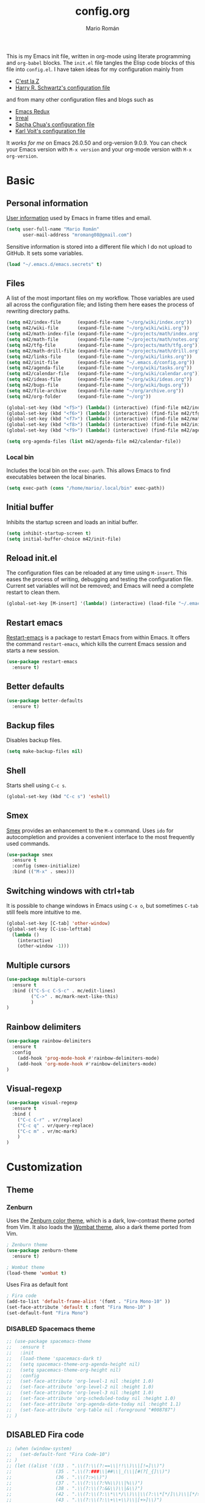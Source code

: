 #+TITLE: config.org
#+AUTHOR: Mario Román
#+EMAIL: mromang08@gmail.com
#+TODO: DISABLED WIP | DONE

This is my Emacs init file, written in org-mode using literate
programming and =org-babel= blocks. The =init.el= file tangles the
Elisp code blocks of this file into =config.el=. I have taken ideas
for my configuration mainly from

  - [[http://cestlaz.github.io/][C'est la Z]]
  - [[https://github.com/hrs/dotfiles/blob/master/emacs.d/configuration.org][Harry R. Schwartz's configuration file]]

and from many other configuration files and blogs such as

  - [[http://emacsredux.com/][Emacs Redux]]
  - [[http://irreal.org/blog/][Irreal]]
  - [[http://pages.sachachua.com/.emacs.d/Sacha.html][Sacha Chua's configuration file]]
  - [[http://karl-voit.at/2017/06/03/emacs-org/][Karl Voit's configuration file]]

It /works for me/ on Emacs 26.0.50 and org-version 9.0.9. You can check
your Emacs version with =M-x version= and your org-mode version with
=M-x org-version=.

* Basic
** Personal information
[[https://www.gnu.org/software/emacs/manual/html_node/elisp/User-Identification.html][User information]] used by Emacs in frame titles and email.

#+BEGIN_SRC emacs-lisp
(setq user-full-name "Mario Román"
      user-mail-address "mromang08@gmail.com")
#+END_SRC

Sensitive information is stored into a different file which I do not
upload to GitHub. It sets some variables.

#+BEGIN_SRC emacs-lisp
(load "~/.emacs.d/emacs.secrets" t)
#+END_SRC

** Files
A list of the most important files on my workflow. Those variables are
used all across the configuration file; and listing them here eases
the process of rewriting directory paths.

#+BEGIN_SRC emacs-lisp
  (setq m42/index-file      (expand-file-name "~/org/wiki/index.org"))
  (setq m42/wiki-file       (expand-file-name "~/org/wiki/wiki.org"))
  (setq m42/math-index-file (expand-file-name "~/projects/math/index.org"))
  (setq m42/math-file       (expand-file-name "~/projects/math/notes.org"))
  (setq m42/tfg-file        (expand-file-name "~/projects/math/tfg.org"))
  (setq m42/math-drill-file (expand-file-name "~/projects/math/drill.org"))
  (setq m42/links-file      (expand-file-name "~/org/wiki/links.org"))
  (setq m42/init-file       (expand-file-name "~/.emacs.d/config.org"))
  (setq m42/agenda-file     (expand-file-name "~/org/wiki/tasks.org"))
  (setq m42/calendar-file   (expand-file-name "~/org/wiki/calendar.org"))
  (setq m42/ideas-file      (expand-file-name "~/org/wiki/ideas.org"))
  (setq m42/bugs-file       (expand-file-name "~/org/wiki/bugs.org"))
  (setq m42/file-archive    (expand-file-name "~/org/archive.org"))
  (setq m42/org-folder      (expand-file-name "~/org"))

  (global-set-key (kbd "<f5>") (lambda() (interactive) (find-file m42/index-file)))
  (global-set-key (kbd "<f6>") (lambda() (interactive) (find-file m42/tfg-file)))
  (global-set-key (kbd "<f7>") (lambda() (interactive) (find-file m42/math-index-file)))
  (global-set-key (kbd "<f8>") (lambda() (interactive) (find-file m42/init-file)))
  (global-set-key (kbd "<f9>") (lambda() (interactive) (find-file m42/agenda-file)))

  (setq org-agenda-files (list m42/agenda-file m42/calendar-file))
#+END_SRC

*** Local bin
Includes the local bin on the =exec-path=. This allows Emacs to find executables
between the local binaries.

#+BEGIN_SRC emacs-lisp
(setq exec-path (cons "/home/mario/.local/bin" exec-path))
#+END_SRC

** Initial buffer
Inhibits the startup screen and loads an initial buffer.

#+BEGIN_SRC emacs-lisp
(setq inhibit-startup-screen t)
(setq initial-buffer-choice m42/init-file)
#+END_SRC

** Reload init.el
The configuration files can be reloaded at any time using =M-insert=.
This eases the process of writing, debugging and testing the
configuration file. Current set variables will not be removed; and
Emacs will need a complete restart to clean them.

#+BEGIN_SRC emacs-lisp
(global-set-key [M-insert] '(lambda() (interactive) (load-file "~/.emacs.d/init.el")))
#+END_SRC

** Restart emacs
[[https://github.com/iqbalansari/restart-emacs][Restart-emacs]] is a package to restart Emacs from within Emacs. It
offers the command =restart-emacs=, which kills the current Emacs
session and starts a new session.

#+BEGIN_SRC emacs-lisp
(use-package restart-emacs
  :ensure t)
#+END_SRC

** Better defaults
#+BEGIN_SRC emacs-lisp
(use-package better-defaults
  :ensure t)
#+END_SRC
** Backup files
Disables backup files.

#+BEGIN_SRC emacs-lisp
(setq make-backup-files nil)
#+END_SRC

** Shell
Starts shell using =C-c s=.

#+BEGIN_SRC emacs-lisp
(global-set-key (kbd "C-c s") 'eshell)
#+END_SRC

** Smex
[[https://www.emacswiki.org/emacs/Smex][Smex]] provides an enhancement to the =M-x= command. Uses =ido= for
autocompletion and provides a convenient interface to the most
frequently used commands.

#+BEGIN_SRC emacs-lisp
(use-package smex
  :ensure t
  :config (smex-initialize)
  :bind (("M-x" . smex)))
#+END_SRC

** Switching windows with ctrl+tab
It is possible to change windows in Emacs using =C-x o=, but
sometimes =C-tab= still feels more intuitive to me.

#+BEGIN_SRC emacs-lisp
(global-set-key [C-tab] 'other-window)
(global-set-key [C-iso-lefttab]
  (lambda ()
    (interactive)
    (other-window -1)))
#+END_SRC

** Multiple cursors
#+BEGIN_SRC emacs-lisp
(use-package multiple-cursors
  :ensure t
  :bind (("C-S-c C-S-c" . mc/edit-lines)
         ("C->" . mc/mark-next-like-this)
         )
)
#+END_SRC

** Rainbow delimiters
#+BEGIN_SRC emacs-lisp
(use-package rainbow-delimiters
  :ensure t
  :config
    (add-hook 'prog-mode-hook #'rainbow-delimiters-mode)
    (add-hook 'org-mode-hook #'rainbow-delimiters-mode)
)

#+END_SRC
** Visual-regexp
#+BEGIN_SRC emacs-lisp
(use-package visual-regexp
  :ensure t
  :bind (
    ("C-c C-r" . vr/replace)
    ("C-c q" . vr/query-replace)
    ("C-c m" . vr/mc-mark)
    )
)
#+END_SRC

* Customization
** Theme
*** Zenburn
Uses the [[https://github.com/bbatsov/zenburn-emacs][Zenburn color theme]], which is a dark, low-contrast theme
ported from Vim. It also loads the [[https://github.com/jasonblewis/color-theme-wombat][Wombat theme]], also a dark theme
ported from Vim.

#+BEGIN_SRC emacs-lisp
; Zenburn theme
(use-package zenburn-theme
  :ensure t)

; Wombat theme
(load-theme 'wombat t)
#+END_SRC

Uses Fira as default font

#+BEGIN_SRC emacs-lisp
; Fira code
(add-to-list 'default-frame-alist '(font . "Fira Mono-10" ))
(set-face-attribute 'default t :font "Fira Mono-10" )
(set-default-font "Fira Mono")
#+END_SRC

*** DISABLED Spacemacs theme
#+BEGIN_SRC emacs-lisp
  ;; (use-package spacemacs-theme
  ;;   :ensure t
  ;;   :init
  ;;   (load-theme 'spacemacs-dark t)
  ;;   (setq spacemacs-theme-org-agenda-height nil)
  ;;   (setq spacemacs-theme-org-height nil)
  ;;   :config
  ;;   (set-face-attribute 'org-level-1 nil :height 1.0)
  ;;   (set-face-attribute 'org-level-2 nil :height 1.0)
  ;;   (set-face-attribute 'org-level-3 nil :height 1.0)
  ;;   (set-face-attribute 'org-scheduled-today nil :height 1.0)
  ;;   (set-face-attribute 'org-agenda-date-today nil :height 1.1)
  ;;   (set-face-attribute 'org-table nil :foreground "#008787")
  ;; )
#+END_SRC
** DISABLED Fira code
#+BEGIN_SRC emacs-lisp
  ;; (when (window-system)
  ;;   (set-default-font "Fira Code-10")
  ;; )
  ;; (let ((alist '((33 . ".\\(?:\\(?:==\\|!!\\)\\|[!=]\\)")
  ;;                (35 . ".\\(?:###\\|##\\|_(\\|[#(?[_{]\\)")
  ;;                (36 . ".\\(?:>\\)")
  ;;                (37 . ".\\(?:\\(?:%%\\)\\|%\\)")
  ;;                (38 . ".\\(?:\\(?:&&\\)\\|&\\)")
  ;;                (42 . ".\\(?:\\(?:\\*\\*/\\)\\|\\(?:\\*[*/]\\)\\|[*/>]\\)")
  ;;                (43 . ".\\(?:\\(?:\\+\\+\\)\\|[+>]\\)")
  ;;                (45 . ".\\(?:\\(?:-[>-]\\|<<\\|>>\\)\\|[<>}~-]\\)")
  ;;                (46 . ".\\(?:\\(?:\\.[.<]\\)\\|[.=-]\\)")
  ;;                (47 . ".\\(?:\\(?:\\*\\*\\|//\\|==\\)\\|[*/=>]\\)")
  ;;                (48 . ".\\(?:x[a-zA-Z]\\)")
  ;;                (58 . ".\\(?:::\\|[:=]\\)")
  ;;                (59 . ".\\(?:;;\\|;\\)")
  ;;                (60 . ".\\(?:\\(?:!--\\)\\|\\(?:~~\\|->\\|\\$>\\|\\*>\\|\\+>\\|--\\|<[<=-]\\|=[<=>]\\||>\\)\\|[*$+~/<=>|-]\\)")
  ;;                (61 . ".\\(?:\\(?:/=\\|:=\\|<<\\|=[=>]\\|>>\\)\\|[<=>~]\\)")
  ;;                (62 . ".\\(?:\\(?:=>\\|>[=>-]\\)\\|[=>-]\\)")
  ;;                (63 . ".\\(?:\\(\\?\\?\\)\\|[:=?]\\)")
  ;;                (91 . ".\\(?:]\\)")
  ;;                (92 . ".\\(?:\\(?:\\\\\\\\\\)\\|\\\\\\)")
  ;;                (94 . ".\\(?:=\\)")
  ;;                (119 . ".\\(?:ww\\)")
  ;;                (123 . ".\\(?:-\\)")
  ;;                (124 . ".\\(?:\\(?:|[=|]\\)\\|[=>|]\\)")
  ;;                (126 . ".\\(?:~>\\|~~\\|[>=@~-]\\)")
  ;;                )
  ;;              ))
  ;;   (dolist (char-regexp alist)
  ;;     (set-char-table-range composition-function-table (car char-regexp)
  ;;                           `([,(cdr char-regexp) 0 font-shape-gstring]))))
#+END_SRC

** Toolbar and menubar
Disable the toolbar and menubar

#+BEGIN_SRC emacs-lisp
(tool-bar-mode -1)
(menu-bar-mode -1)
(scroll-bar-mode -1)
(tooltip-mode -1)
#+END_SRC

** Cursor
Cursor should not blink

#+BEGIN_SRC emacs-lisp
(setq blink-cursor-mode nil)
#+END_SRC

** Yes-no to y-n
Yes-no questions are unnecessarily long.

#+BEGIN_SRC emacs-lisp
(fset 'yes-or-no-p 'y-or-n-p)
#+END_SRC

** Word wrapping and selection mode
#+BEGIN_SRC emacs-lisp
(setq-default word-wrap 1)
(delete-selection-mode 1)
#+END_SRC

** Custom file
Loads the customize file, follows this [[http://emacsblog.org/2008/12/06/quick-tip-detaching-the-custom-file/][article]]:

#+BEGIN_SRC emacs-lisp
  (setq custom-file "~/.emacs.d/custom.el")
  (load custom-file 'noerror)
#+END_SRC

** What face?
Indicates what face are we using currently under the cursor.

#+BEGIN_SRC emacs-lisp
  (defun what-face (pos)
    (interactive "d")
    (let ((face (or (get-char-property (point) 'read-face-name)
                    (get-char-property (point) 'face))))
      (if face (message "Face: %s" face) (message "No face at %d" pos))))
#+END_SRC

** Which-key
#+BEGIN_SRC emacs-lisp
(use-package which-key
  :ensure t
  :config (which-key-mode))
#+END_SRC

** Electric pair mode
#+BEGIN_SRC emacs-lisp
(electric-pair-mode 1)
#+END_SRC

** Spaceline
#+BEGIN_SRC emacs-lisp
(use-package spaceline
  :ensure t
  :demand t
  :init
    (setq powerline-default-separator 'contour)
  :config
    (require 'spaceline-config)
    (spaceline-emacs-theme)
    (setq-default spaceline-highlight-face-func 'spaceline-highlight-face-evil-state)
    (spaceline-toggle-minor-modes-off)
)
#+END_SRC
** Golden ratio
#+BEGIN_SRC emacs-lisp
(use-package golden-ratio
  :ensure t
  :init
    (golden-ratio-mode 1))
#+END_SRC
** Volatile highlights
([[http://pragmaticemacs.com/emacs/volatile-highlights/][From Pragmatic Emacs]]) The package volatile highlights temporarily
highlights changes to the buffer associated with certain commands that
add blocks of text at once. An example is that if you paste (yank) a
block of text, it will be highlighted until you press the next
key. This is just a small tweak, but gives a nice bit of visual
feedback.

#+BEGIN_SRC emacs-lisp
(use-package volatile-highlights
  :ensure t
  :config
    (volatile-highlights-mode t)
)
#+END_SRC
* Navigation
** Swiper
#+BEGIN_SRC emacs-lisp
(use-package counsel
  :ensure t
  )

(use-package swiper
  :ensure t
  :config
  (progn
    (ivy-mode 1)
    (setq ivy-use-virtual-buffers t)
    (global-set-key (kbd "C-M-s") 'swiper)
    (global-set-key (kbd "C-c r") 'ivy-resume)
    ;(global-set-key (kbd "<f6>") 'ivy-resume)
    (global-set-key (kbd "M-x") 'counsel-M-x)
    (global-set-key (kbd "C-x C-f") 'counsel-find-file)
    (global-set-key (kbd "<f1> f") 'counsel-describe-function)
    (global-set-key (kbd "<f1> v") 'counsel-describe-variable)
    (global-set-key (kbd "<f1> l") 'counsel-load-library)
    (global-set-key (kbd "<f2> i") 'counsel-info-lookup-symbol)
    (global-set-key (kbd "<f2> u") 'counsel-unicode-char)
    (global-set-key (kbd "C-c g") 'counsel-git)
    (global-set-key (kbd "C-c j") 'counsel-git-grep)
    (global-set-key (kbd "C-c k") 'counsel-ag)
    (global-set-key (kbd "C-x l") 'counsel-locate)
    (global-set-key (kbd "C-S-o") 'counsel-rhythmbox)
    (define-key read-expression-map (kbd "C-r") 'counsel-expression-history)
    ))
#+END_SRC

** Smartparens
#+BEGIN_SRC emacs-lisp
(use-package smartparens
  :ensure t)
;; (require 'smartparens-config)
#+END_SRC
** Avy
#+BEGIN_SRC emacs-lisp
(use-package avy
  :ensure t
  :bind ("C-:" . avy-goto-char)
)
#+END_SRC
** Anzu
#+BEGIN_SRC emacs-lisp
(use-package anzu
  :ensure t
  :init
    (anzu-mode +1)
    (global-anzu-mode +1)
  :config
    (setq anzu-cons-mode-line-p nil))
#+END_SRC

* Programming
** Flycheck
Flycheck checks the syntax of programming languages.

#+BEGIN_SRC emacs-lisp
(use-package flycheck
  :ensure t
  :init (global-flycheck-mode))
#+END_SRC
** Polymode
#+BEGIN_SRC emacs-lisp
  (use-package polymode
    :ensure t)
#+END_SRC
** Magit
[[https://magit.vc/][Magit]] is an interface to the version control system [[https://git-scm.com/][Git]]. The main
function is =magit-status=, which shows the status of the files on the
current repository.

#+BEGIN_SRC emacs-lisp
  (use-package magit
    :ensure t
    :bind ("C-c g" . magit-status)
    )
#+END_SRC

** Projectile
#+BEGIN_SRC emacs-lisp
(use-package projectile
  :ensure t
  :config
  (projectile-global-mode)
(setq projectile-completion-system 'ivy))

(use-package counsel-projectile
  :ensure t
  :config
  ;(counsel-projectile-on)
)
#+END_SRC

** Haskell
Allows interactive Haskell evaluation in Emacs.

#+BEGIN_SRC emacs-lisp
  (use-package haskell-mode
    :ensure t)
  (require 'haskell-interactive-mode)
  (require 'haskell-process)
  (add-hook 'haskell-mode-hook 'interactive-haskell-mode)
#+END_SRC

*** Intero
#+BEGIN_SRC emacs-lisp
(use-package flycheck-haskell
  :ensure t)

(use-package intero
  :ensure t)
(add-hook 'haskell-mode-hook 'intero-mode)

(with-eval-after-load 'intero
  (with-eval-after-load 'flycheck 
    (flycheck-add-next-checker 'intero '(warning . haskell-hlint))))
#+END_SRC

*** Hindent
**** hindent.el
#+BEGIN_SRC emacs-lisp
;;; hindent.el --- Indent haskell code using the "hindent" program

;; Copyright (c) 2014 Chris Done. All rights reserved.

;; Author: Chris Done <chrisdone@gmail.com>
;; URL: https://github.com/chrisdone/hindent
;; Package-Requires: ((cl-lib "0.5"))

;; This file is free software; you can redistribute it and/or modify
;; it under the terms of the GNU General Public License as published by
;; the Free Software Foundation; either version 3, or (at your option)
;; any later version.

;; This file is distributed in the hope that it will be useful,
;; but WITHOUT ANY WARRANTY; without even the implied warranty of
;; MERCHANTABILITY or FITNESS FOR A PARTICULAR PURPOSE.  See the
;; GNU General Public License for more details.

;; You should have received a copy of the GNU General Public License
;; along with this program.  If not, see <http://www.gnu.org/licenses/>.

;;; Commentary:

;; Provides a minor mode and commands for easily using the "hindent"
;; program to reformat Haskell code.

;; Add `hindent-mode' to your `haskell-mode-hook' and use the provided
;; keybindings as needed.  Set `hindent-reformat-buffer-on-save' to
;; `t' globally or in local variables to have your code automatically
;; reformatted.

;;; Code:

(require 'cl-lib)

;;;;;;;;;;;;;;;;;;;;;;;;;;;;;;;;;;;;;;;;;;;;;;;;;;;;;;;;;;;;;;;;;;;;;;;;;;;;;;;;
;; Customization properties

(defgroup hindent nil
  "Integration with the \"hindent\" reformatting program."
  :prefix "hindent-"
  :group 'haskell)

(defcustom hindent-style
  nil
  "The style to use for formatting.

For hindent versions lower than 5, you must set this to a non-nil string."
  :group 'hindent
  :type 'string
  :safe #'stringp)

(make-obsolete-variable 'hindent-style nil "hindent 5")


(defcustom hindent-process-path
  "hindent"
  "Location where the hindent executable is located."
  :group 'hindent
  :type 'string
  :safe #'stringp)

(defcustom hindent-reformat-buffer-on-save nil
  "Set to t to run `hindent-reformat-buffer' when a buffer in `hindent-mode' is saved."
  :group 'hindent
  :type 'boolean
  :safe #'booleanp)

;;;;;;;;;;;;;;;;;;;;;;;;;;;;;;;;;;;;;;;;;;;;;;;;;;;;;;;;;;;;;;;;;;;;;;;;;;;;;;;;
;; Minor mode

(defvar hindent-mode-map
  (let ((map (make-sparse-keymap)))
    (define-key map [remap indent-region] #'hindent-reformat-region)
    (define-key map [remap fill-paragraph] #'hindent-reformat-decl-or-fill)
    map)
  "Keymap for `hindent-mode'.")

;;;###autoload
(define-minor-mode hindent-mode
  "Indent code with the hindent program.

Provide the following keybindings:

\\{hindent-mode-map}"
  :init-value nil
  :keymap hindent-mode-map
  :lighter " HI"
  :group 'hindent
  :require 'hindent
  (if hindent-mode
      (add-hook 'before-save-hook 'hindent--before-save nil t)
    (remove-hook 'before-save-hook 'hindent--before-save t)))

(defun hindent--before-save ()
  "Optionally reformat the buffer on save."
  (when hindent-reformat-buffer-on-save
    (hindent-reformat-buffer)))

;;;;;;;;;;;;;;;;;;;;;;;;;;;;;;;;;;;;;;;;;;;;;;;;;;;;;;;;;;;;;;;;;;;;;;;;;;;;;;;;
;; Interactive functions

;;;###autoload
(defun hindent-reformat-decl ()
  "Re-format the current declaration.

The declaration is parsed and pretty printed.  Comments are
preserved, although placement may be funky."
  (interactive)
  (let ((start-end (hindent-decl-points)))
    (when start-end
      (let ((beg (car start-end))
            (end (cdr start-end)))
        (hindent-reformat-region beg end t)))))

;;;###autoload
(defun hindent-reformat-buffer ()
  "Reformat the whole buffer."
  (interactive)
  (hindent-reformat-region (point-min)
                           (point-max)))

;;;###autoload
(defun hindent-reformat-decl-or-fill (justify)
  "Re-format current declaration, or fill paragraph.

Fill paragraph if in a comment, otherwise reformat the current
declaration.  When filling, the prefix argument JUSTIFY will
cause the text to be justified, as per `fill-paragraph'."
  (interactive (progn
                 ;; Copied from `fill-paragraph'
                 (barf-if-buffer-read-only)
                 (list (if current-prefix-arg 'full))))
  (if (hindent-in-comment)
      (fill-paragraph justify t)
    (hindent-reformat-decl)))

;;;###autoload
(defun hindent-reformat-region (beg end &optional drop-newline)
  "Reformat the region from BEG to END, accounting for indentation.

If DROP-NEWLINE is non-nil, don't require a newline at the end of
the file."
  (interactive "r")
  (if (= (save-excursion (goto-char beg)
                         (line-beginning-position))
         beg)
      (hindent-reformat-region-as-is beg end drop-newline)
    (let* ((column (- beg (line-beginning-position)))
           (string (buffer-substring-no-properties beg end))
           (new-string (with-temp-buffer
                         (insert (make-string column ? ) string)
                         (hindent-reformat-region-as-is (point-min)
                                                        (point-max)
                                                        drop-newline)
                         (delete-region (point-min) (1+ column))
                         (buffer-substring (point-min)
                                           (point-max)))))
      (save-excursion
        (goto-char beg)
        (delete-region beg end)
        (insert new-string)))))

;;;###autoload
(define-obsolete-function-alias 'hindent/reformat-decl 'hindent-reformat-decl)


;;;;;;;;;;;;;;;;;;;;;;;;;;;;;;;;;;;;;;;;;;;;;;;;;;;;;;;;;;;;;;;;;;;;;;;;;;;;;;;;
;; Internal library

(defun hindent-reformat-region-as-is (beg end &optional drop-newline)
  "Reformat the given region from BEG to END as-is.

This is the place where hindent is actually called.

If DROP-NEWLINE is non-nil, don't require a newline at the end of
the file."
  (let* ((original (current-buffer))
         (orig-str (buffer-substring-no-properties beg end)))
    (with-temp-buffer
      (let ((temp (current-buffer)))
        (with-current-buffer original
          (let ((ret (apply #'call-process-region
                            (append (list beg
                                          end
                                          hindent-process-path
                                          nil ; delete
                                          temp ; output
                                          nil)
                                    (hindent-extra-arguments)))))
            (cond
             ((= ret 1)
              (let ((error-string
                     (with-current-buffer temp
                       (let ((string (progn (goto-char (point-min))
                                            (buffer-substring (line-beginning-position)
                                                              (line-end-position)))))
                         string))))
                (if (string= error-string "hindent: Parse error: EOF")
                    (message "language pragma")
                  (error error-string))))
             ((= ret 0)
              (let* ((last-decl (= end (point-max)))
                     (new-str (with-current-buffer temp
                                (when (and drop-newline (not last-decl))
                                  (goto-char (point-max))
                                  (when (looking-back "\n" (1- (point)))
                                    (delete-char -1)))
                                (buffer-string))))
                (if (not (string= new-str orig-str))
                    (let ((line (line-number-at-pos))
                          (col (current-column)))
                      (delete-region beg
                                     end)
                      (let ((new-start (point)))
                        (insert new-str)
                        (let ((new-end (point)))
                          (goto-char (point-min))
                          (forward-line (1- line))
                          (goto-char (+ (line-beginning-position) col))
                          (when (looking-back "^[ ]+" (line-beginning-position))
                            (back-to-indentation))
                          (delete-trailing-whitespace new-start new-end)))
                      (message "Formatted."))
                  (message "Already formatted.")))))))))))

(defun hindent-decl-points ()
  "Get the start and end position of the current declaration.

This assumes that declarations start at column zero and that the
rest is always indented by one space afterwards, so Template
Haskell uses with it all being at column zero are not expected to
work."
  (cond
   ;; If we're in a block comment spanning multiple lines then let's
   ;; see if it starts at the beginning of the line (or if any comment
   ;; is at the beginning of the line, we don't care to treat it as a
   ;; proper declaration.
   ((and (hindent-in-comment)
         (save-excursion (goto-char (line-beginning-position))
                         (hindent-in-comment)))
    nil)
   ((save-excursion
      (goto-char (line-beginning-position))
      (or (looking-at "^-}$")
          (looking-at "^{-$")))
    nil)
   ;; Otherwise we just do our line-based hack.
   (t
    (save-excursion
      (let ((start
             (or (cl-letf
                     (((symbol-function 'jump)
                       #'(lambda ()
                           (search-backward-regexp "^[^ \n]" nil t 1)
                           (cond
                            ((save-excursion (goto-char (line-beginning-position))
                                             (looking-at "|]"))
                             (jump))
                            (t (unless (or (looking-at "^-}$")
                                           (looking-at "^{-$"))
                                 (point)))))))
                   (goto-char (line-end-position))
                   (jump))
                 0))
            (end
             (progn
               (goto-char (1+ (point)))
               (or (cl-letf
                       (((symbol-function 'jump)
                         #'(lambda ()
                             (when (search-forward-regexp "[\n]+[^ \n]" nil t 1)
                               (cond
                                ((save-excursion (goto-char (line-beginning-position))
                                                 (looking-at "|]"))
                                 (jump))
                                (t (forward-char -1)
                                   (search-backward-regexp "[^\n ]" nil t)
                                   (forward-char)
                                   (point)))))))
                     (jump))
                   (point-max)))))
        (cons start end))))))

(defun hindent-in-comment ()
  "Are we currently in a comment?"
  (save-excursion
    (when (and (= (line-end-position)
                  (point))
               (/= (line-beginning-position) (point)))
      (forward-char -1))
    (and
     (elt (syntax-ppss) 4)
     ;; Pragmas {-# SPECIALIZE .. #-} etc are not to be treated as
     ;; comments, even though they are highlighted as such
     (not (save-excursion (goto-char (line-beginning-position))
                          (looking-at "{-# "))))))

(defun hindent-extra-arguments ()
  "Extra command line arguments for the hindent invocation."
  (append
   (when (boundp 'haskell-language-extensions)
     haskell-language-extensions)
   (when hindent-style
     (list "--style" hindent-style))))

(provide 'hindent)

;;; hindent.el ends here
#+END_SRC
**** Hook
#+BEGIN_SRC emacs-lisp
(add-hook 'haskell-mode-hook #'hindent-mode)
#+END_SRC
** Markdown
#+BEGIN_SRC emacs-lisp
  (use-package markdown-mode
    :ensure t)
#+END_SRC

** R
Emacs Speaks Statistics.

#+BEGIN_SRC emacs-lisp
(use-package ess
  :ensure t)

(require 'ess-site)
#+END_SRC

** DISABLED Python
Elpy support.

#+BEGIN_SRC emacs-lisp
  ;; (use-package elpy
  ;;   :ensure t)
  ;; (elpy-enable)
  ;; (elpy-use-ipython)
  ;; (setq elpy-rpc-python-command "python2")
#+END_SRC

*** Jupyter notebook
#+BEGIN_SRC emacs-lisp
(use-package ein
  :ensure t)
#+END_SRC

** Agda
Loads the =agda-mode= configuration. Agda provides the location
of its configuration file with the command =agda-mode locate=.

#+BEGIN_SRC emacs-lisp
(load-file (let ((coding-system-for-read 'utf-8))
                (shell-command-to-string "agda-mode locate")))
#+END_SRC

*** Customization
Little tweak on agda colors. Original blue was too dark.

#+BEGIN_SRC emacs-lisp
  (add-hook 'agda2-mode-hook
    (lambda ()
      (set-face-attribute 'agda2-highlight-record-face nil
        :foreground "light steel blue")))
  (add-hook 'agda2-mode-hook
    (lambda ()
      (set-face-attribute 'agda2-highlight-postulate-face nil
        :foreground "light steel blue")))
  (add-hook 'agda2-mode-hook
    (lambda ()
      (set-face-attribute 'agda2-highlight-primitive-face nil
        :foreground "light steel blue")))
#+END_SRC

** Sage
#+BEGIN_SRC emacs-lisp
  (use-package sage-shell-mode
    :ensure t)

  (setq sage-shell:use-prompt-toolkit t)
#+END_SRC

** Lisp
Evaluates Lisp in place with `C-c e`. Taken from [[http://emacsredux.com/blog/2013/06/21/eval-and-replace/][Emacs Redux]].

#+BEGIN_SRC emacs-lisp
  (defun eval-and-replace ()
    "Replace the preceding sexp with its value."
    (interactive)
    (backward-kill-sexp)
    (condition-case nil
        (prin1 (eval (read (current-kill 0)))
               (current-buffer))
      (error (message "Invalid expression")
             (insert (current-kill 0)))))
  (global-set-key (kbd "C-c e") 'eval-and-replace)
#+END_SRC

** Latex
#+BEGIN_SRC emacs-lisp
  (use-package tex
    :ensure auctex)
#+END_SRC

*** Pdf generation process
#+BEGIN_SRC emacs-lisp
  (setq org-latex-pdf-process
	'("pdflatex -shell-escape -interaction nonstopmode -output-directory %o %b"
          "bibtex %b"
          "makeindex %b"
          "pdflatex -shell-escape -interaction nonstopmode -output-directory %o %b"
          "pdflatex -shell-escape -interaction nonstopmode -output-directory %o %b"))
#+END_SRC

** Dot
#+BEGIN_SRC emacs-lisp
(use-package graphviz-dot-mode
  :ensure t)
(setq default-tab-width 4)
#+END_SRC

** Proof General
Loads the Proof General file. Proof General can be installed directly
from AUR.

#+BEGIN_SRC emacs-lisp
(load "/usr/share/emacs/site-lisp/ProofGeneral/generic/proof-site")
#+END_SRC

*** Electric terminator
#+BEGIN_SRC emacs-lisp
(setq proof-electric-terminator-enable t)
#+END_SRC
** Coq
*** Agda input
#+BEGIN_SRC emacs-lisp
;;; agda-input.el --- The Agda input method

;;; Commentary:

;; A highly customisable input method which can inherit from other
;; Quail input methods. By default the input method is geared towards
;; the input of mathematical and other symbols in Agda programs.
;;
;; Use M-x customize-group agda-input to customise this input method.
;; Note that the functions defined under "Functions used to tweak
;; translation pairs" below can be used to tweak both the key
;; translations inherited from other input methods as well as the
;; ones added specifically for this one.
;;
;; Use agda-input-show-translations to see all the characters which
;; can be typed using this input method (except for those
;; corresponding to ASCII characters).

;;; Code:

(require 'quail)
(require 'cl)
;; Quail is quite stateful, so be careful when editing this code.  Note
;; that with-temp-buffer is used below whenever buffer-local state is
;; modified.

;;;;;;;;;;;;;;;;;;;;;;;;;;;;;;;;;;;;;;;;;;;;;;;;;;;;;;;;;;;;;;;;;;;;;;;;
;; Utility functions

(defun agda-input-concat-map (f xs)
  "Concat (map F XS)."
  (apply 'append (mapcar f xs)))

(defun agda-input-to-string-list (s)
  "Convert a string S to a list of one-character strings, after
removing all space and newline characters."
  (agda-input-concat-map
   (lambda (c) (if (member c (string-to-list " \n"))
              nil
            (list (string c))))
   (string-to-list s)))

(defun agda-input-character-range (from to)
  "A string consisting of the characters from FROM to TO."
  (let (seq)
    (dotimes (i (1+ (- to from)))
      (setq seq (cons (+ from i) seq)))
    (concat (nreverse seq))))

;;;;;;;;;;;;;;;;;;;;;;;;;;;;;;;;;;;;;;;;;;;;;;;;;;;;;;;;;;;;;;;;;;;;;;;;
;; Functions used to tweak translation pairs

;; lexical-let is used since Elisp lacks lexical scoping.

(defun agda-input-compose (f g)
  "\x -> concatMap F (G x)"
  (lexical-let ((f1 f) (g1 g))
    (lambda (x) (agda-input-concat-map f1 (funcall g1 x)))))

(defun agda-input-or (f g)
  "\x -> F x ++ G x"
  (lexical-let ((f1 f) (g1 g))
    (lambda (x) (append (funcall f1 x) (funcall g1 x)))))

(defun agda-input-nonempty ()
  "Only keep pairs with a non-empty first component."
  (lambda (x) (if (> (length (car x)) 0) (list x))))

(defun agda-input-prepend (prefix)
  "Prepend PREFIX to all key sequences."
  (lexical-let ((prefix1 prefix))
    (lambda (x) `((,(concat prefix1 (car x)) . ,(cdr x))))))

(defun agda-input-prefix (prefix)
  "Only keep pairs whose key sequence starts with PREFIX."
  (lexical-let ((prefix1 prefix))
    (lambda (x)
      (if (equal (substring (car x) 0 (length prefix1)) prefix1)
          (list x)))))

(defun agda-input-suffix (suffix)
  "Only keep pairs whose key sequence ends with SUFFIX."
  (lexical-let ((suffix1 suffix))
    (lambda (x)
      (if (equal (substring (car x)
                            (- (length (car x)) (length suffix1)))
                 suffix1)
          (list x)))))

(defun agda-input-drop (ss)
  "Drop pairs matching one of the given key sequences.
SS should be a list of strings."
  (lexical-let ((ss1 ss))
    (lambda (x) (unless (member (car x) ss1) (list x)))))

(defun agda-input-drop-beginning (n)
  "Drop N characters from the beginning of each key sequence."
  (lexical-let ((n1 n))
    (lambda (x) `((,(substring (car x) n1) . ,(cdr x))))))

(defun agda-input-drop-end (n)
  "Drop N characters from the end of each key sequence."
  (lexical-let ((n1 n))
    (lambda (x)
      `((,(substring (car x) 0 (- (length (car x)) n1)) .
         ,(cdr x))))))

(defun agda-input-drop-prefix (prefix)
  "Only keep pairs whose key sequence starts with PREFIX.
This prefix is dropped."
  (agda-input-compose
   (agda-input-drop-beginning (length prefix))
   (agda-input-prefix prefix)))

(defun agda-input-drop-suffix (suffix)
  "Only keep pairs whose key sequence ends with SUFFIX.
This suffix is dropped."
  (lexical-let ((suffix1 suffix))
    (agda-input-compose
     (agda-input-drop-end (length suffix1))
     (agda-input-suffix suffix1))))

;;;;;;;;;;;;;;;;;;;;;;;;;;;;;;;;;;;;;;;;;;;;;;;;;;;;;;;;;;;;;;;;;;;;;;;;
;; Customization

;; The :set keyword is set to 'agda-input-incorporate-changed-setting
;; so that the input method gets updated immediately when users
;; customize it. However, the setup functions cannot be run before all
;; variables have been defined. Hence the :initialize keyword is set to
;; 'custom-initialize-default to ensure that the setup is not performed
;; until agda-input-setup is called at the end of this file.

(defgroup agda-input nil
  "The Agda input method.
After tweaking these settings you may want to inspect the resulting
translations using `agda-input-show-translations'."
  :group 'agda2
  :group 'leim)

(defcustom agda-input-tweak-all
  '(agda-input-compose
    (agda-input-prepend "\\")
    (agda-input-nonempty))
  "An expression yielding a function which can be used to tweak
all translations before they are included in the input method.
The resulting function (if non-nil) is applied to every
\(KEY-SEQUENCE . TRANSLATION) pair and should return a list of such
pairs. (Note that the translations can be anything accepted by
`quail-defrule'.)
If you change this setting manually (without using the
customization buffer) you need to call `agda-input-setup' in
order for the change to take effect."
  :group 'agda-input
  :set 'agda-input-incorporate-changed-setting
  :initialize 'custom-initialize-default
  :type 'sexp)

(defcustom agda-input-inherit
  `(("TeX" . (agda-input-compose
              (agda-input-drop '("geq" "leq" "bullet" "qed" "par"))
              (agda-input-or
               (agda-input-drop-prefix "\\")
               (agda-input-or
                (agda-input-compose
                 (agda-input-drop '("^l" "^o" "^r" "^v"))
                 (agda-input-prefix "^"))
                (agda-input-prefix "_")))))
    )
  "A list of Quail input methods whose translations should be
inherited by the Agda input method (with the exception of
translations corresponding to ASCII characters).
The list consists of pairs (qp . tweak), where qp is the name of
a Quail package, and tweak is an expression of the same kind as
`agda-input-tweak-all' which is used to tweak the translation
pairs of the input method.
The inherited translation pairs are added last, after
`agda-input-user-translations' and `agda-input-translations'.
If you change this setting manually (without using the
customization buffer) you need to call `agda-input-setup' in
order for the change to take effect."
  :group 'agda-input
  :set 'agda-input-incorporate-changed-setting
  :initialize 'custom-initialize-default
  :type '(repeat (cons (string :tag "Quail package")
                       (sexp :tag "Tweaking function"))))

(defcustom agda-input-translations
  (let ((max-lisp-eval-depth 2800)) `(

  ;; Equality and similar symbols.

  ("eq"  . ,(agda-input-to-string-list "=∼∽≈≋∻∾∿≀≃⋍≂≅ ≌≊≡≣≐≑≒≓≔≕≖≗≘≙≚≛≜≝≞≟≍≎≏≬⋕"))
  ("eqn" . ,(agda-input-to-string-list "≠≁ ≉     ≄  ≇≆  ≢                 ≭    "))

                    ("=n"  . ("≠"))
  ("~"    . ("∼"))  ("~n"  . ("≁"))
  ("~~"   . ("≈"))  ("~~n" . ("≉"))
  ("~~~"  . ("≋"))
  (":~"   . ("∻"))
  ("~-"   . ("≃"))  ("~-n" . ("≄"))
  ("-~"   . ("≂"))
  ("~="   . ("≅"))  ("~=n" . ("≇"))
  ("~~-"  . ("≊"))
  ("=="   . ("≡"))  ("==n" . ("≢"))
  ("==="  . ("≣"))
  (".="   . ("≐"))  (".=." . ("≑"))
  (":="   . ("≔"))  ("=:"  . ("≕"))
  ("=o"   . ("≗"))
  ("(="   . ("≘"))
  ("and=" . ("≙"))  ("or=" . ("≚"))
  ("*="   . ("≛"))
  ("t="   . ("≜"))
  ("def=" . ("≝"))
  ("m="   . ("≞"))
  ("?="   . ("≟"))

  ;; Inequality and similar symbols.

  ("leq"  . ,(agda-input-to-string-list "<≪⋘≤≦≲ ≶≺≼≾⊂⊆ ⋐⊏⊑ ⊰⊲⊴⋖⋚⋜⋞"))
  ("leqn" . ,(agda-input-to-string-list "≮  ≰≨≴⋦≸⊀ ⋨⊄⊈⊊  ⋢⋤ ⋪⋬   ⋠"))
  ("geq"  . ,(agda-input-to-string-list ">≫⋙≥≧≳ ≷≻≽≿⊃⊇ ⋑⊐⊒ ⊱⊳⊵⋗⋛⋝⋟"))
  ("geqn" . ,(agda-input-to-string-list "≯  ≱≩≵⋧≹⊁ ⋩⊅⊉⊋  ⋣⋥ ⋫⋭   ⋡"))

  ("<="   . ("≤"))  (">="   . ("≥"))
  ("<=n"  . ("≰"))  (">=n"  . ("≱"))
  ("len"  . ("≰"))  ("gen"  . ("≱"))
  ("<n"   . ("≮"))  (">n"   . ("≯"))
  ("<~"   . ("≲"))  (">~"   . ("≳"))
  ("<~n"  . ("⋦"))  (">~n"  . ("⋧"))
  ("<~nn" . ("≴"))  (">~nn" . ("≵"))

  ("sub"   . ("⊂"))  ("sup"   . ("⊃"))
  ("subn"  . ("⊄"))  ("supn"  . ("⊅"))
  ("sub="  . ("⊆"))  ("sup="  . ("⊇"))
  ("sub=n" . ("⊈"))  ("sup=n" . ("⊉"))

  ("squb"   . ("⊏"))  ("squp"   . ("⊐"))
  ("squb="  . ("⊑"))  ("squp="  . ("⊒"))
  ("squb=n" . ("⋢"))  ("squp=n" . ("⋣"))

  ;; Set membership etc.

  ("member" . ,(agda-input-to-string-list "∈∉∊∋∌∍⋲⋳⋴⋵⋶⋷⋸⋹⋺⋻⋼⋽⋾⋿"))

  ("inn" . ("∉"))
  ("nin" . ("∌"))

  ;; Intersections, unions etc.

  ("intersection" . ,(agda-input-to-string-list "∩⋂∧⋀⋏⨇⊓⨅⋒∏ ⊼      ⨉"))
  ("union"        . ,(agda-input-to-string-list "∪⋃∨⋁⋎⨈⊔⨆⋓∐⨿⊽⊻⊍⨃⊎⨄⊌∑⅀"))

  ("and" . ("∧"))  ("or"  . ("∨"))
  ("And" . ("⋀"))  ("Or"  . ("⋁"))
  ("i"   . ("∩"))  ("un"  . ("∪"))  ("u+" . ("⊎"))  ("u." . ("⊍"))
  ("I"   . ("⋂"))  ("Un"  . ("⋃"))  ("U+" . ("⨄"))  ("U." . ("⨃"))
  ("glb" . ("⊓"))  ("lub" . ("⊔"))
  ("Glb" . ("⨅"))  ("Lub" . ("⨆"))

  ;; Entailment etc.

  ("entails" . ,(agda-input-to-string-list "⊢⊣⊤⊥⊦⊧⊨⊩⊪⊫⊬⊭⊮⊯"))

  ("|-"   . ("⊢"))  ("|-n"  . ("⊬"))
  ("-|"   . ("⊣"))
  ("|="   . ("⊨"))  ("|=n"  . ("⊭"))
  ("||-"  . ("⊩"))  ("||-n" . ("⊮"))
  ("||="  . ("⊫"))  ("||=n" . ("⊯"))
  ("|||-" . ("⊪"))

  ;; Divisibility, parallelity.

  ("|"  . ("∣"))  ("|n"  . ("∤"))
  ("||" . ("∥"))  ("||n" . ("∦"))

  ;; Some symbols from logic and set theory.

  ("all" . ("∀"))
  ("ex"  . ("∃"))
  ("exn" . ("∄"))
  ("0"   . ("∅"))
  ("C"   . ("∁"))

  ;; Corners, ceilings and floors.

  ("c"  . ,(agda-input-to-string-list "⌜⌝⌞⌟⌈⌉⌊⌋"))
  ("cu" . ,(agda-input-to-string-list "⌜⌝  ⌈⌉  "))
  ("cl" . ,(agda-input-to-string-list "  ⌞⌟  ⌊⌋"))

  ("cul" . ("⌜"))  ("cuL" . ("⌈"))
  ("cur" . ("⌝"))  ("cuR" . ("⌉"))
  ("cll" . ("⌞"))  ("clL" . ("⌊"))
  ("clr" . ("⌟"))  ("clR" . ("⌋"))

  ;; Various operators/symbols.

  ("qed"       . ("∎"))
  ("x"         . ("×"))
  ("o"         . ("∘"))
  ("comp"      . ("∘"))
  ("."         . ("∙"))
  ("*"         . ("⋆"))
  (".+"        . ("∔"))
  (".-"        . ("∸"))
  (":"         . ("∶"))
  ("::"        . ("∷"))
  ("::-"       . ("∺"))
  ("-:"        . ("∹"))
  ("+ "        . ("⊹"))
  ("surd3"     . ("∛"))
  ("surd4"     . ("∜"))
  ("increment" . ("∆"))
  ("inf"       . ("∞"))
  ("&"         . ("⅋"))

  ;; Circled operators.

  ("o+"  . ("⊕"))
  ("o--" . ("⊖"))
  ("ox"  . ("⊗"))
  ("o/"  . ("⊘"))
  ("o."  . ("⊙"))
  ("oo"  . ("⊚"))
  ("o*"  . ("⊛"))
  ("o="  . ("⊜"))
  ("o-"  . ("⊝"))

  ("O+"  . ("⨁"))
  ("Ox"  . ("⨂"))
  ("O."  . ("⨀"))
  ("O*"  . ("⍟"))

  ;; Boxed operators.

  ("b+" . ("⊞"))
  ("b-" . ("⊟"))
  ("bx" . ("⊠"))
  ("b." . ("⊡"))

  ;; Various symbols.

  ("integral" . ,(agda-input-to-string-list "∫∬∭∮∯∰∱∲∳"))
  ("angle"    . ,(agda-input-to-string-list "∟∡∢⊾⊿"))
  ("join"     . ,(agda-input-to-string-list "⋈⋉⋊⋋⋌⨝⟕⟖⟗"))

  ;; Arrows.

  ("l"  . ,(agda-input-to-string-list "←⇐⇚⇇⇆↤⇦↞↼↽⇠⇺↜⇽⟵⟸↚⇍⇷ ↹     ↢↩↫⇋⇜⇤⟻⟽⤆↶↺⟲                                     "))
  ("r"  . ,(agda-input-to-string-list "→⇒⇛⇉⇄↦⇨↠⇀⇁⇢⇻↝⇾⟶⟹↛⇏⇸⇶ ↴    ↣↪↬⇌⇝⇥⟼⟾⤇↷↻⟳⇰⇴⟴⟿ ➵➸➙➔➛➜➝➞➟➠➡➢➣➤➧➨➩➪➫➬➭➮➯➱➲➳➺➻➼➽➾⊸"))
  ("u"  . ,(agda-input-to-string-list "↑⇑⟰⇈⇅↥⇧↟↿↾⇡⇞          ↰↱➦ ⇪⇫⇬⇭⇮⇯                                           "))
  ("d"  . ,(agda-input-to-string-list "↓⇓⟱⇊⇵↧⇩↡⇃⇂⇣⇟         ↵↲↳➥ ↯                                                "))
  ("ud" . ,(agda-input-to-string-list "↕⇕   ↨⇳                                                                    "))
  ("lr" . ,(agda-input-to-string-list "↔⇔         ⇼↭⇿⟷⟺↮⇎⇹                                                        "))
  ("ul" . ,(agda-input-to-string-list "↖⇖                        ⇱↸                                               "))
  ("ur" . ,(agda-input-to-string-list "↗⇗                                         ➶➹➚                             "))
  ("dr" . ,(agda-input-to-string-list "↘⇘                        ⇲                ➴➷➘                             "))
  ("dl" . ,(agda-input-to-string-list "↙⇙                                                                         "))

  ("l-"  . ("←"))  ("<-"  . ("←"))  ("l="  . ("⇐"))
  ("r-"  . ("→"))  ("->"  . ("→"))  ("r="  . ("⇒"))  ("=>"  . ("⇒"))
  ("u-"  . ("↑"))                   ("u="  . ("⇑"))
  ("d-"  . ("↓"))                   ("d="  . ("⇓"))
  ("ud-" . ("↕"))                   ("ud=" . ("⇕"))
  ("lr-" . ("↔"))  ("<->" . ("↔"))  ("lr=" . ("⇔"))  ("<=>" . ("⇔"))
  ("ul-" . ("↖"))                   ("ul=" . ("⇖"))
  ("ur-" . ("↗"))                   ("ur=" . ("⇗"))
  ("dr-" . ("↘"))                   ("dr=" . ("⇘"))
  ("dl-" . ("↙"))                   ("dl=" . ("⇙"))

  ("l==" . ("⇚"))  ("l-2" . ("⇇"))                   ("l-r-" . ("⇆"))
  ("r==" . ("⇛"))  ("r-2" . ("⇉"))  ("r-3" . ("⇶"))  ("r-l-" . ("⇄"))
  ("u==" . ("⟰"))  ("u-2" . ("⇈"))                   ("u-d-" . ("⇅"))
  ("d==" . ("⟱"))  ("d-2" . ("⇊"))                   ("d-u-" . ("⇵"))

  ("l--"  . ("⟵"))  ("<--"  . ("⟵"))  ("l~"  . ("↜" "⇜"))
  ("r--"  . ("⟶"))  ("-->"  . ("⟶"))  ("r~"  . ("↝" "⇝" "⟿"))
  ("lr--" . ("⟷"))  ("<-->" . ("⟷"))  ("lr~" . ("↭"))

  ("l-n"  . ("↚"))  ("<-n"  . ("↚"))  ("l=n"  . ("⇍"))
  ("r-n"  . ("↛"))  ("->n"  . ("↛"))  ("r=n"  . ("⇏"))  ("=>n"  . ("⇏"))
  ("lr-n" . ("↮"))  ("<->n" . ("↮"))  ("lr=n" . ("⇎"))  ("<=>n" . ("⇎"))

  ("l-|"  . ("↤"))  ("ll-" . ("↞"))
  ("r-|"  . ("↦"))  ("rr-" . ("↠"))
  ("u-|"  . ("↥"))  ("uu-" . ("↟"))
  ("d-|"  . ("↧"))  ("dd-" . ("↡"))
  ("ud-|" . ("↨"))

  ("l->" . ("↢"))
  ("r->" . ("↣"))

  ("r-o" . ("⊸"))  ("-o"  . ("⊸"))

  ("dz" . ("↯"))

  ;; Ellipsis.

  ("..." . ,(agda-input-to-string-list "⋯⋮⋰⋱"))

  ;; Box-drawing characters.

  ("---" . ,(agda-input-to-string-list "─│┌┐└┘├┤┬┼┴╴╵╶╷╭╮╯╰╱╲╳"))
  ("--=" . ,(agda-input-to-string-list "═║╔╗╚╝╠╣╦╬╩     ╒╕╘╛╞╡╤╪╧ ╓╖╙╜╟╢╥╫╨"))
  ("--_" . ,(agda-input-to-string-list "━┃┏┓┗┛┣┫┳╋┻╸╹╺╻
                                        ┍┯┑┕┷┙┝┿┥┎┰┒┖┸┚┠╂┨┞╀┦┟╁┧┢╈┪┡╇┩
                                        ┮┭┶┵┾┽┲┱┺┹╊╉╆╅╄╃ ╿╽╼╾"))
  ("--." . ,(agda-input-to-string-list "╌╎┄┆┈┊
                                        ╍╏┅┇┉┋"))

  ;; Triangles.

  ;; Big/small, black/white.

  ("t" . ,(agda-input-to-string-list "◂◃◄◅▸▹►▻▴▵▾▿◢◿◣◺◤◸◥◹"))
  ("T" . ,(agda-input-to-string-list "◀◁▶▷▲△▼▽◬◭◮"))

  ("tb" . ,(agda-input-to-string-list "◂▸▴▾◄►◢◣◤◥"))
  ("tw" . ,(agda-input-to-string-list "◃▹▵▿◅▻◿◺◸◹"))

  ("Tb" . ,(agda-input-to-string-list "◀▶▲▼"))
  ("Tw" . ,(agda-input-to-string-list "◁▷△▽"))

  ;; Squares.

  ("sq"  . ,(agda-input-to-string-list "■□◼◻◾◽▣▢▤▥▦▧▨▩◧◨◩◪◫◰◱◲◳"))
  ("sqb" . ,(agda-input-to-string-list "■◼◾"))
  ("sqw" . ,(agda-input-to-string-list "□◻◽"))
  ("sq." . ("▣"))
  ("sqo" . ("▢"))

  ;; Rectangles.

  ("re"  . ,(agda-input-to-string-list "▬▭▮▯"))
  ("reb" . ,(agda-input-to-string-list "▬▮"))
  ("rew" . ,(agda-input-to-string-list "▭▯"))

  ;; Parallelograms.

  ("pa"  . ,(agda-input-to-string-list "▰▱"))
  ("pab" . ("▰"))
  ("paw" . ("▱"))

  ;; Diamonds.

  ("di"  . ,(agda-input-to-string-list "◆◇◈"))
  ("dib" . ("◆"))
  ("diw" . ("◇"))
  ("di." . ("◈"))

  ;; Circles.

  ("ci"   . ,(agda-input-to-string-list "●○◎◌◯◍◐◑◒◓◔◕◖◗◠◡◴◵◶◷⚆⚇⚈⚉"))
  ("cib"  . ("●"))
  ("ciw"  . ("○"))
  ("ci."  . ("◎"))
  ("ci.." . ("◌"))
  ("ciO"  . ("◯"))

  ;; Stars.

  ("st"   . ,(agda-input-to-string-list "⋆✦✧✶✴✹ ★☆✪✫✯✰✵✷✸"))
  ("st4"  . ,(agda-input-to-string-list "✦✧"))
  ("st6"  . ("✶"))
  ("st8"  . ("✴"))
  ("st12" . ("✹"))

  ;; Blackboard bold letters.

  ("bn"   . ("ℕ"))
  ("bz"   . ("ℤ"))
  ("bq"   . ("ℚ"))
  ("br"   . ("ℝ"))
  ("bc"   . ("ℂ"))
  ("bp"   . ("ℙ"))
  ("bb"   . ("𝔹"))
  ("bsum" . ("⅀"))

  ;; Blackboard bold numbers.

  ("b0"   . ("𝟘"))
  ("b1"   . ("𝟙"))
  ("b2"   . ("𝟚"))
  ("b3"   . ("𝟛"))
  ("b4"   . ("𝟜"))
  ("b5"   . ("𝟝"))
  ("b6"   . ("𝟞"))
  ("b7"   . ("𝟟"))
  ("b8"   . ("𝟠"))
  ("b9"   . ("𝟡"))

  ;; Parentheses.

  ("(" . ,(agda-input-to-string-list "([{⁅⁽₍〈⎴⟅⟦⟨⟪⦃〈《「『【〔〖〚︵︷︹︻︽︿﹁﹃﹙﹛﹝（［｛｢"))
  (")" . ,(agda-input-to-string-list ")]}⁆⁾₎〉⎵⟆⟧⟩⟫⦄〉》」』】〕〗〛︶︸︺︼︾﹀﹂﹄﹚﹜﹞）］｝｣"))

  ("[[" . ("⟦"))
  ("]]" . ("⟧"))
  ("<"  . ("⟨"))
  (">"  . ("⟩"))
  ("<<" . ("⟪"))
  (">>" . ("⟫"))
  ("{{" . ("⦃"))
  ("}}" . ("⦄"))

  ("(b" . ("⟅"))
  (")b" . ("⟆"))

  ("lbag" . ("⟅"))
  ("rbag" . ("⟆"))

  ;; Primes.

  ("'" . ,(agda-input-to-string-list "′″‴⁗"))
  ("`" . ,(agda-input-to-string-list "‵‶‷"))

  ;; Fractions.

  ("frac" . ,(agda-input-to-string-list "¼½¾⅓⅔⅕⅖⅗⅘⅙⅚⅛⅜⅝⅞⅟"))

  ;; Bullets.

  ("bu"  . ,(agda-input-to-string-list "•◦‣⁌⁍"))
  ("bub" . ("•"))
  ("buw" . ("◦"))
  ("but" . ("‣"))

  ;; Musical symbols.

  ("note" . ,(agda-input-to-string-list "♩♪♫♬"))
  ("b"    . ("♭"))
  ("#"    . ("♯"))

  ;; Other punctuation and symbols.

  ("\\"         . ("\\"))
  ("en"         . ("–"))
  ("em"         . ("—"))
  ("!!"         . ("‼"))
  ("??"         . ("⁇"))
  ("?!"         . ("‽" "⁈"))
  ("!?"         . ("⁉"))
  ("die"        . ,(agda-input-to-string-list "⚀⚁⚂⚃⚄⚅"))
  ("asterisk"   . ,(agda-input-to-string-list "⁎⁑⁂✢✣✤✥✱✲✳✺✻✼✽❃❉❊❋"))
  ("8<"         . ("✂" "✄"))
  ("tie"        . ("⁀"))
  ("undertie"   . ("‿"))
  ("apl"        . ,(agda-input-to-string-list "⌶⌷⌸⌹⌺⌻⌼⌽⌾⌿⍀⍁⍂⍃⍄⍅⍆⍇⍈
                                               ⍉⍊⍋⍌⍍⍎⍏⍐⍑⍒⍓⍔⍕⍖⍗⍘⍙⍚⍛
                                               ⍜⍝⍞⍟⍠⍡⍢⍣⍤⍥⍦⍧⍨⍩⍪⍫⍬⍭⍮
                                               ⍯⍰⍱⍲⍳⍴⍵⍶⍷⍸⍹⍺⎕"))

  ;; Some combining characters.
  ;;
  ;; The following combining characters also have (other)
  ;; translations:
  ;; ̀ ́ ̂ ̃ ̄ ̆ ̇ ̈ ̋ ̌ ̣ ̧ ̱

  ("^--" . ,(agda-input-to-string-list"̅̿"))
  ("_--" . ,(agda-input-to-string-list"̲̳"))
  ("^~"  . ,(agda-input-to-string-list"̃͌"))
  ("_~"  .  (                         "̰"))
  ("^."  . ,(agda-input-to-string-list"̇̈⃛⃜"))
  ("_."  . ,(agda-input-to-string-list"̣̤"))
  ("^l"  . ,(agda-input-to-string-list"⃖⃐⃔"))
  ("^l-" .  (                         "⃖"))
  ("^r"  . ,(agda-input-to-string-list"⃗⃑⃕"))
  ("^r-" .  (                         "⃗"))
  ("^lr" .  (                         "⃡"))
  ("_lr" .  (                         "͍"))
  ("^^"  . ,(agda-input-to-string-list"̂̑͆"))
  ("_^"  . ,(agda-input-to-string-list"̭̯̪"))
  ("^v"  . ,(agda-input-to-string-list"̌̆"))
  ("_v"  . ,(agda-input-to-string-list"̬̮̺"))

  ;; Shorter forms of many greek letters plus ƛ.

  ("Ga"  . ("α"))  ("GA"  . ("Α"))
  ("Gb"  . ("β"))  ("GB"  . ("Β"))
  ("Gg"  . ("γ"))  ("GG"  . ("Γ"))
  ("Gd"  . ("δ"))  ("GD"  . ("Δ"))
  ("Ge"  . ("ε"))  ("GE"  . ("Ε"))
  ("Gz"  . ("ζ"))  ("GZ"  . ("Ζ"))
  ;; \eta \Eta
  ("Gth" . ("θ"))  ("GTH" . ("Θ"))
  ("Gi"  . ("ι"))  ("GI"  . ("Ι"))
  ("Gk"  . ("κ"))  ("GK"  . ("Κ"))
  ("Gl"  . ("λ"))  ("GL"  . ("Λ"))  ("Gl-" . ("ƛ"))
  ("Gm"  . ("μ"))  ("GM"  . ("Μ"))
  ("Gn"  . ("ν"))  ("GN"  . ("Ν"))
  ("Gx"  . ("ξ"))  ("GX"  . ("Ξ"))
  ;; \omicron \Omicron
  ;; \pi \Pi
  ("Gr"  . ("ρ"))  ("GR"  . ("Ρ"))
  ("Gs"  . ("σ"))  ("GS"  . ("Σ"))
  ("Gt"  . ("τ"))  ("GT"  . ("Τ"))
  ("Gu"  . ("υ"))  ("GU"  . ("Υ"))
  ("Gf"  . ("φ"))  ("GF"  . ("Φ"))
  ("Gc"  . ("χ"))  ("GC"  . ("Χ"))
  ("Gp"  . ("ψ"))  ("GP"  . ("Ψ"))
  ("Go"  . ("ω"))  ("GO"  . ("Ω"))

  ;; Mathematical characters

  ("MiA" . ("𝐴"))
  ("MiB" . ("𝐵"))
  ("MiC" . ("𝐶"))
  ("MiD" . ("𝐷"))
  ("MiE" . ("𝐸"))
  ("MiF" . ("𝐹"))
  ("MiG" . ("𝐺"))
  ("MiH" . ("𝐻"))
  ("MiI" . ("𝐼"))
  ("MiJ" . ("𝐽"))
  ("MiK" . ("𝐾"))
  ("MiL" . ("𝐿"))
  ("MiM" . ("𝑀"))
  ("MiN" . ("𝑁"))
  ("MiO" . ("𝑂"))
  ("MiP" . ("𝑃"))
  ("MiQ" . ("𝑄"))
  ("MiR" . ("𝑅"))
  ("MiS" . ("𝑆"))
  ("MiT" . ("𝑇"))
  ("MiU" . ("𝑈"))
  ("MiV" . ("𝑉"))
  ("MiW" . ("𝑊"))
  ("MiX" . ("𝑋"))
  ("MiY" . ("𝑌"))
  ("MiZ" . ("𝑍"))
  ("Mia" . ("𝑎"))
  ("Mib" . ("𝑏"))
  ("Mic" . ("𝑐"))
  ("Mid" . ("𝑑"))
  ("Mie" . ("𝑒"))
  ("Mif" . ("𝑓"))
  ("Mig" . ("𝑔"))
  ("Mii" . ("𝑖"))
  ("Mij" . ("𝑗"))
  ("Mik" . ("𝑘"))
  ("Mil" . ("𝑙"))
  ("Mim" . ("𝑚"))
  ("Min" . ("𝑛"))
  ("Mio" . ("𝑜"))
  ("Mip" . ("𝑝"))
  ("Miq" . ("𝑞"))
  ("Mir" . ("𝑟"))
  ("Mis" . ("𝑠"))
  ("Mit" . ("𝑡"))
  ("Miu" . ("𝑢"))
  ("Miv" . ("𝑣"))
  ("Miw" . ("𝑤"))
  ("Mix" . ("𝑥"))
  ("Miy" . ("𝑦"))
  ("Miz" . ("𝑧"))
  ("MIA" . ("𝑨"))
  ("MIB" . ("𝑩"))
  ("MIC" . ("𝑪"))
  ("MID" . ("𝑫"))
  ("MIE" . ("𝑬"))
  ("MIF" . ("𝑭"))
  ("MIG" . ("𝑮"))
  ("MIH" . ("𝑯"))
  ("MII" . ("𝑰"))
  ("MIJ" . ("𝑱"))
  ("MIK" . ("𝑲"))
  ("MIL" . ("𝑳"))
  ("MIM" . ("𝑴"))
  ("MIN" . ("𝑵"))
  ("MIO" . ("𝑶"))
  ("MIP" . ("𝑷"))
  ("MIQ" . ("𝑸"))
  ("MIR" . ("𝑹"))
  ("MIS" . ("𝑺"))
  ("MIT" . ("𝑻"))
  ("MIU" . ("𝑼"))
  ("MIV" . ("𝑽"))
  ("MIW" . ("𝑾"))
  ("MIX" . ("𝑿"))
  ("MIY" . ("𝒀"))
  ("MIZ" . ("𝒁"))
  ("MIa" . ("𝒂"))
  ("MIb" . ("𝒃"))
  ("MIc" . ("𝒄"))
  ("MId" . ("𝒅"))
  ("MIe" . ("𝒆"))
  ("MIf" . ("𝒇"))
  ("MIg" . ("𝒈"))
  ("MIh" . ("𝒉"))
  ("MIi" . ("𝒊"))
  ("MIj" . ("𝒋"))
  ("MIk" . ("𝒌"))
  ("MIl" . ("𝒍"))
  ("MIm" . ("𝒎"))
  ("MIn" . ("𝒏"))
  ("MIo" . ("𝒐"))
  ("MIp" . ("𝒑"))
  ("MIq" . ("𝒒"))
  ("MIr" . ("𝒓"))
  ("MIs" . ("𝒔"))
  ("MIt" . ("𝒕"))
  ("MIu" . ("𝒖"))
  ("MIv" . ("𝒗"))
  ("MIw" . ("𝒘"))
  ("MIx" . ("𝒙"))
  ("MIy" . ("𝒚"))
  ("MIz" . ("𝒛"))
  ("McA" . ("𝒜"))
  ("McC" . ("𝒞"))
  ("McD" . ("𝒟"))
  ("McG" . ("𝒢"))
  ("McJ" . ("𝒥"))
  ("McK" . ("𝒦"))
  ("McN" . ("𝒩"))
  ("McO" . ("𝒪"))
  ("McP" . ("𝒫"))
  ("McQ" . ("𝒬"))
  ("McS" . ("𝒮"))
  ("McT" . ("𝒯"))
  ("McU" . ("𝒰"))
  ("McV" . ("𝒱"))
  ("McW" . ("𝒲"))
  ("McX" . ("𝒳"))
  ("McY" . ("𝒴"))
  ("McZ" . ("𝒵"))
  ("Mca" . ("𝒶"))
  ("Mcb" . ("𝒷"))
  ("Mcc" . ("𝒸"))
  ("Mcd" . ("𝒹"))
  ("Mcf" . ("𝒻"))
  ("Mch" . ("𝒽"))
  ("Mci" . ("𝒾"))
  ("Mcj" . ("𝒿"))
  ("Mck" . ("𝓀"))
  ("Mcl" . ("𝓁"))
  ("Mcm" . ("𝓂"))
  ("Mcn" . ("𝓃"))
  ("Mcp" . ("𝓅"))
  ("Mcq" . ("𝓆"))
  ("Mcr" . ("𝓇"))
  ("Mcs" . ("𝓈"))
  ("Mct" . ("𝓉"))
  ("Mcu" . ("𝓊"))
  ("Mcv" . ("𝓋"))
  ("Mcw" . ("𝓌"))
  ("Mcx" . ("𝓍"))
  ("Mcy" . ("𝓎"))
  ("Mcz" . ("𝓏"))
  ("MCA" . ("𝓐"))
  ("MCB" . ("𝓑"))
  ("MCC" . ("𝓒"))
  ("MCD" . ("𝓓"))
  ("MCE" . ("𝓔"))
  ("MCF" . ("𝓕"))
  ("MCG" . ("𝓖"))
  ("MCH" . ("𝓗"))
  ("MCI" . ("𝓘"))
  ("MCJ" . ("𝓙"))
  ("MCK" . ("𝓚"))
  ("MCL" . ("𝓛"))
  ("MCM" . ("𝓜"))
  ("MCN" . ("𝓝"))
  ("MCO" . ("𝓞"))
  ("MCP" . ("𝓟"))
  ("MCQ" . ("𝓠"))
  ("MCR" . ("𝓡"))
  ("MCS" . ("𝓢"))
  ("MCT" . ("𝓣"))
  ("MCU" . ("𝓤"))
  ("MCV" . ("𝓥"))
  ("MCW" . ("𝓦"))
  ("MCX" . ("𝓧"))
  ("MCY" . ("𝓨"))
  ("MCZ" . ("𝓩"))
  ("MCa" . ("𝓪"))
  ("MCb" . ("𝓫"))
  ("MCc" . ("𝓬"))
  ("MCd" . ("𝓭"))
  ("MCe" . ("𝓮"))
  ("MCf" . ("𝓯"))
  ("MCg" . ("𝓰"))
  ("MCh" . ("𝓱"))
  ("MCi" . ("𝓲"))
  ("MCj" . ("𝓳"))
  ("MCk" . ("𝓴"))
  ("MCl" . ("𝓵"))
  ("MCm" . ("𝓶"))
  ("MCn" . ("𝓷"))
  ("MCo" . ("𝓸"))
  ("MCp" . ("𝓹"))
  ("MCq" . ("𝓺"))
  ("MCr" . ("𝓻"))
  ("MCs" . ("𝓼"))
  ("MCt" . ("𝓽"))
  ("MCu" . ("𝓾"))
  ("MCv" . ("𝓿"))
  ("MCw" . ("𝔀"))
  ("MCx" . ("𝔁"))
  ("MCy" . ("𝔂"))
  ("MCz" . ("𝔃"))
  ("MfA" . ("𝔄"))
  ("MfB" . ("𝔅"))
  ("MfD" . ("𝔇"))
  ("MfE" . ("𝔈"))
  ("MfF" . ("𝔉"))
  ("MfG" . ("𝔊"))
  ("MfJ" . ("𝔍"))
  ("MfK" . ("𝔎"))
  ("MfL" . ("𝔏"))
  ("MfM" . ("𝔐"))
  ("MfN" . ("𝔑"))
  ("MfO" . ("𝔒"))
  ("MfP" . ("𝔓"))
  ("MfQ" . ("𝔔"))
  ("MfS" . ("𝔖"))
  ("MfT" . ("𝔗"))
  ("MfU" . ("𝔘"))
  ("MfV" . ("𝔙"))
  ("MfW" . ("𝔚"))
  ("MfX" . ("𝔛"))
  ("MfY" . ("𝔜"))
  ("Mfa" . ("𝔞"))
  ("Mfb" . ("𝔟"))
  ("Mfc" . ("𝔠"))
  ("Mfd" . ("𝔡"))
  ("Mfe" . ("𝔢"))
  ("Mff" . ("𝔣"))
  ("Mfg" . ("𝔤"))
  ("Mfh" . ("𝔥"))
  ("Mfi" . ("𝔦"))
  ("Mfj" . ("𝔧"))
  ("Mfk" . ("𝔨"))
  ("Mfl" . ("𝔩"))
  ("Mfm" . ("𝔪"))
  ("Mfn" . ("𝔫"))
  ("Mfo" . ("𝔬"))
  ("Mfp" . ("𝔭"))
  ("Mfq" . ("𝔮"))
  ("Mfr" . ("𝔯"))
  ("Mfs" . ("𝔰"))
  ("Mft" . ("𝔱"))
  ("Mfu" . ("𝔲"))
  ("Mfv" . ("𝔳"))
  ("Mfw" . ("𝔴"))
  ("Mfx" . ("𝔵"))
  ("Mfy" . ("𝔶"))
  ("Mfz" . ("𝔷"))

  ;; (Sub / Super) scripts

  ("_a" . ("ₐ"))
  ("_e" . ("ₑ"))
  ("_h" . ("ₕ"))
  ("_i" . ("ᵢ"))
  ("_j" . ("ⱼ"))
  ("_k" . ("ₖ"))
  ("_l" . ("ₗ"))
  ("_m" . ("ₘ"))
  ("_n" . ("ₙ"))
  ("_o" . ("ₒ"))
  ("_p" . ("ₚ"))
  ("_r" . ("ᵣ"))
  ("_s" . ("ₛ"))
  ("_t" . ("ₜ"))
  ("_u" . ("ᵤ"))
  ("_v" . ("ᵥ"))
  ("_x" . ("ₓ"))

  ("^a" . ("ᵃ"))
  ("^b" . ("ᵇ"))
  ("^c" . ("ᶜ"))
  ("^d" . ("ᵈ"))
  ("^e" . ("ᵉ"))
  ("^f" . ("ᶠ"))
  ("^g" . ("ᵍ"))
  ("^h" . ("ʰ"))
  ("^i" . ("ⁱ"))
  ("^j" . ("ʲ"))
  ("^k" . ("ᵏ"))
  ("^l" . ("ˡ"))
  ("^m" . ("ᵐ"))
  ("^n" . ("ⁿ"))
  ("^o" . ("ᵒ"))
  ("^p" . ("ᵖ"))
  ("^r" . ("ʳ"))
  ("^s" . ("ˢ"))
  ("^t" . ("ᵗ"))
  ("^u" . ("ᵘ"))
  ("^v" . ("ᵛ"))
  ("^w" . ("ʷ"))
  ("^x" . ("ˣ"))
  ("^y" . ("ʸ"))
  ("^z" . ("ᶻ"))

  ("^A" . ("ᴬ"))
  ("^B" . ("ᴮ"))
  ("^D" . ("ᴰ"))
  ("^E" . ("ᴱ"))
  ("^G" . ("ᴳ"))
  ("^H" . ("ᴴ"))
  ("^I" . ("ᴵ"))
  ("^J" . ("ᴶ"))
  ("^K" . ("ᴷ"))
  ("^L" . ("ᴸ"))
  ("^M" . ("ᴹ"))
  ("^N" . ("ᴺ"))
  ("^O" . ("ᴼ"))
  ("^P" . ("ᴾ"))
  ("^R" . ("ᴿ"))
  ("^T" . ("ᵀ"))
  ("^U" . ("ᵁ"))
  ("^V" . ("ⱽ"))
  ("^W" . ("ᵂ"))

  ;; Some ISO8859-1 characters.

  (" "         . (" "))
  ("!"         . ("¡"))
  ("cent"      . ("¢"))
  ("brokenbar" . ("¦"))
  ("degree"    . ("°"))
  ("?"         . ("¿"))
  ("^a_"       . ("ª"))
  ("^o_"       . ("º"))

  ;; Circled, parenthesised etc. numbers and letters.

  ( "(0)" . ,(agda-input-to-string-list " ⓪"))
  ( "(1)" . ,(agda-input-to-string-list "⑴①⒈❶➀➊"))
  ( "(2)" . ,(agda-input-to-string-list "⑵②⒉❷➁➋"))
  ( "(3)" . ,(agda-input-to-string-list "⑶③⒊❸➂➌"))
  ( "(4)" . ,(agda-input-to-string-list "⑷④⒋❹➃➍"))
  ( "(5)" . ,(agda-input-to-string-list "⑸⑤⒌❺➄➎"))
  ( "(6)" . ,(agda-input-to-string-list "⑹⑥⒍❻➅➏"))
  ( "(7)" . ,(agda-input-to-string-list "⑺⑦⒎❼➆➐"))
  ( "(8)" . ,(agda-input-to-string-list "⑻⑧⒏❽➇➑"))
  ( "(9)" . ,(agda-input-to-string-list "⑼⑨⒐❾➈➒"))
  ("(10)" . ,(agda-input-to-string-list "⑽⑩⒑❿➉➓"))
  ("(11)" . ,(agda-input-to-string-list "⑾⑪⒒"))
  ("(12)" . ,(agda-input-to-string-list "⑿⑫⒓"))
  ("(13)" . ,(agda-input-to-string-list "⒀⑬⒔"))
  ("(14)" . ,(agda-input-to-string-list "⒁⑭⒕"))
  ("(15)" . ,(agda-input-to-string-list "⒂⑮⒖"))
  ("(16)" . ,(agda-input-to-string-list "⒃⑯⒗"))
  ("(17)" . ,(agda-input-to-string-list "⒄⑰⒘"))
  ("(18)" . ,(agda-input-to-string-list "⒅⑱⒙"))
  ("(19)" . ,(agda-input-to-string-list "⒆⑲⒚"))
  ("(20)" . ,(agda-input-to-string-list "⒇⑳⒛"))

  ("(a)"  . ,(agda-input-to-string-list "⒜Ⓐⓐ"))
  ("(b)"  . ,(agda-input-to-string-list "⒝Ⓑⓑ"))
  ("(c)"  . ,(agda-input-to-string-list "⒞Ⓒⓒ"))
  ("(d)"  . ,(agda-input-to-string-list "⒟Ⓓⓓ"))
  ("(e)"  . ,(agda-input-to-string-list "⒠Ⓔⓔ"))
  ("(f)"  . ,(agda-input-to-string-list "⒡Ⓕⓕ"))
  ("(g)"  . ,(agda-input-to-string-list "⒢Ⓖⓖ"))
  ("(h)"  . ,(agda-input-to-string-list "⒣Ⓗⓗ"))
  ("(i)"  . ,(agda-input-to-string-list "⒤Ⓘⓘ"))
  ("(j)"  . ,(agda-input-to-string-list "⒥Ⓙⓙ"))
  ("(k)"  . ,(agda-input-to-string-list "⒦Ⓚⓚ"))
  ("(l)"  . ,(agda-input-to-string-list "⒧Ⓛⓛ"))
  ("(m)"  . ,(agda-input-to-string-list "⒨Ⓜⓜ"))
  ("(n)"  . ,(agda-input-to-string-list "⒩Ⓝⓝ"))
  ("(o)"  . ,(agda-input-to-string-list "⒪Ⓞⓞ"))
  ("(p)"  . ,(agda-input-to-string-list "⒫Ⓟⓟ"))
  ("(q)"  . ,(agda-input-to-string-list "⒬Ⓠⓠ"))
  ("(r)"  . ,(agda-input-to-string-list "⒭Ⓡⓡ"))
  ("(s)"  . ,(agda-input-to-string-list "⒮Ⓢⓢ"))
  ("(t)"  . ,(agda-input-to-string-list "⒯Ⓣⓣ"))
  ("(u)"  . ,(agda-input-to-string-list "⒰Ⓤⓤ"))
  ("(v)"  . ,(agda-input-to-string-list "⒱Ⓥⓥ"))
  ("(w)"  . ,(agda-input-to-string-list "⒲Ⓦⓦ"))
  ("(x)"  . ,(agda-input-to-string-list "⒳Ⓧⓧ"))
  ("(y)"  . ,(agda-input-to-string-list "⒴Ⓨⓨ"))
  ("(z)"  . ,(agda-input-to-string-list "⒵Ⓩⓩ"))

  ))
  "A list of translations specific to the Agda input method.
Each element is a pair (KEY-SEQUENCE-STRING . LIST-OF-TRANSLATION-STRINGS).
All the translation strings are possible translations
of the given key sequence; if there is more than one you can choose
between them using the arrow keys.
Note that if you customize this setting you will not
automatically benefit (or suffer) from modifications to its
default value when the library is updated.  If you just want to
add some bindings it is probably a better idea to customize
`agda-input-user-translations'.
These translation pairs are included after those in
`agda-input-user-translations', but before the ones inherited
from other input methods (see `agda-input-inherit').
If you change this setting manually (without using the
customization buffer) you need to call `agda-input-setup' in
order for the change to take effect."
  :group 'agda-input
  :set 'agda-input-incorporate-changed-setting
  :initialize 'custom-initialize-default
  :type '(repeat (cons (string :tag "Key sequence")
                       (repeat :tag "Translations" string))))

(defcustom agda-input-user-translations nil
  "Like `agda-input-translations', but more suitable for user
customizations since by default it is empty.
These translation pairs are included first, before those in
`agda-input-translations' and the ones inherited from other input
methods."
  :group 'agda-input
  :set 'agda-input-incorporate-changed-setting
  :initialize 'custom-initialize-default
  :type '(repeat (cons (string :tag "Key sequence")
                       (repeat :tag "Translations" string))))

;;;;;;;;;;;;;;;;;;;;;;;;;;;;;;;;;;;;;;;;;;;;;;;;;;;;;;;;;;;;;;;;;;;;;;;;
;; Inspecting and modifying translation maps

(defun agda-input-get-translations (qp)
  "Return a list containing all translations from the Quail
package QP (except for those corresponding to ASCII).
Each pair in the list has the form (KEY-SEQUENCE . TRANSLATION)."
  (with-temp-buffer
    (activate-input-method qp) ; To make sure that the package is loaded.
    (unless (quail-package qp)
      (error "%s is not a Quail package." qp))
    (let ((decode-map (list 'decode-map)))
      (quail-build-decode-map (list (quail-map)) "" decode-map 0)
      (cdr decode-map))))

(defun agda-input-show-translations (qp)
  "Display all translations used by the Quail package QP (a string).
\(Except for those corresponding to ASCII)."
  (interactive (list (read-input-method-name
                      "Quail input method (default %s): " "Agda")))
  (let ((buf (concat "*" qp " input method translations*")))
    (with-output-to-temp-buffer buf
      (with-current-buffer buf
        (quail-insert-decode-map
         (cons 'decode-map (agda-input-get-translations qp)))))))

(defun agda-input-add-translations (trans)
  "Add the given translations TRANS to the Agda input method.
TRANS is a list of pairs (KEY-SEQUENCE . TRANSLATION). The
translations are appended to the current translations."
  (with-temp-buffer
    (dolist (tr (agda-input-concat-map (eval agda-input-tweak-all) trans))
      (quail-defrule (car tr) (cdr tr) "Agda" t))))

(defun agda-input-inherit-package (qp &optional fun)
  "Let the Agda input method inherit the translations from the
Quail package QP (except for those corresponding to ASCII).
The optional function FUN can be used to modify the translations.
It is given a pair (KEY-SEQUENCE . TRANSLATION) and should return
a list of such pairs."
  (let ((trans (agda-input-get-translations qp)))
    (agda-input-add-translations
     (if fun (agda-input-concat-map fun trans)
       trans))))

;;;;;;;;;;;;;;;;;;;;;;;;;;;;;;;;;;;;;;;;;;;;;;;;;;;;;;;;;;;;;;;;;;;;;;;;
;; Setting up the input method

(defun agda-input-setup ()
  "Set up the Agda input method based on the customisable
variables and underlying input methods."

  ;; Create (or reset) the input method.
  (with-temp-buffer
    (quail-define-package "Agda" "UTF-8" "∏" t ; guidance
     "Agda input method.
The purpose of this input method is to edit Agda programs, but
since it is highly customisable it can be made useful for other
tasks as well."
     nil nil nil nil nil nil t ; maximum-shortest
     ))

  (agda-input-add-translations
   (mapcar (lambda (tr) (cons (car tr) (vconcat (cdr tr))))
           (append agda-input-user-translations
                   agda-input-translations)))
  (dolist (def agda-input-inherit)
    (agda-input-inherit-package (car def)
                                (eval (cdr def)))))

(defun agda-input-incorporate-changed-setting (sym val)
  "Update the Agda input method based on the customisable
variables and underlying input methods.
Suitable for use in the :set field of `defcustom'."
  (set-default sym val)
  (agda-input-setup))

;; Set up the input method.

(agda-input-setup)

;;;;;;;;;;;;;;;;;;;;;;;;;;;;;;;;;;;;;;;;;;;;;;;;;;;;;;;;;;;;;;;;;;;;;;;;
;; Administrative details

(provide 'agda-input)
;;; agda-input.el ends here
#+END_SRC
** DISABLED HAML
HAML support.

#+BEGIN_SRC emacs-lisp
  ;; (use-package haml-mode
  ;;   :ensure t)

  ;; (add-hook 'haml-mode-hook
  ;;           (lambda ()
  ;;             (setq indent-tabs-mode nil)
  ;;             (define-key haml-mode-map "\C-m" 'newline-and-indent)))
#+END_SRC
** DISABLED Completion
Taken from [[https://github.com/malb/emacs.d/blob/master/malb.org#latex][malb's emacs.d]].

#+BEGIN_SRC emacs-lisp
  ;; (use-package company
  ;;   :ensure t
  ;;   :config (progn
  ;; 	    (global-company-mode 1)))
#+END_SRC

I am no longer using company-auctex.

#+BEGIN_SRC emacs-lisp
  ;; (use-package company-auctex
  ;;   :ensure t
  ;;   :config (progn
  ;;             (defun company-auctex-labels (command &optional arg &rest ignored)
  ;; 	      "company-auctex-labels backend"
  ;; 	      (interactive (list 'interactive))
  ;; 	      (case command
  ;;                 (interactive (company-begin-backend 'company-auctex-labels))
  ;;                 (prefix (company-auctex-prefix "\\\\.*ref{\\([^}]*\\)\\="))
  ;;                 (candidates (company-auctex-label-candidates arg))))

  ;;             (add-to-list 'company-backends
  ;;                          '(company-auctex-macros
  ;;                            company-auctex-environments))

  ;;             (add-to-list 'company-backends #'company-auctex-labels)
  ;;             (add-to-list 'company-backends #'company-auctex-bibs)))
#+END_SRC
* Translation
** Google translate
#+BEGIN_SRC emacs-lisp
(use-package google-translate
  :ensure t)

(require 'google-translate)
(require 'google-translate-default-ui)
(global-set-key "\C-ct" 'google-translate-at-point)
(global-set-key "\C-cT" 'google-translate-query-translate)

(setq google-translate-default-source-language "en")
(setq google-translate-default-target-language "es")
#+END_SRC
* Evil
Use Emacs keybindings by default. Change to Vi keybindings using =C-z=.
Spaceline is colored in blue or orange depending on the current mode.

#+BEGIN_SRC emacs-lisp
  (use-package evil
    :ensure t
    :init 
      (evil-mode 1)
      (global-undo-tree-mode -1)
      (evil-emacs-state)
    :config
      (setq evil-default-state 'emacs)
    )
#+END_SRC

* Org-mode
** org-contrib and modules
#+BEGIN_SRC emacs-lisp
(use-package org
  :ensure org-plus-contrib
  :config (define-key org-mode-map (kbd "C-<tab>") nil))

;; List of modules
(add-to-list 'org-modules "org-drill")
(add-to-list 'org-modules "org-bbdb")
(add-to-list 'org-modules "org-bibtex")
(add-to-list 'org-modules "org-docview")
(add-to-list 'org-modules "org-gnus")
(add-to-list 'org-modules "org-habit")
(add-to-list 'org-modules "org-info")
(add-to-list 'org-modules "org-irc")
(add-to-list 'org-modules "org-mhe")
(add-to-list 'org-modules "org-protocol")
(add-to-list 'org-modules "org-rmail")
(add-to-list 'org-modules "org-w3m")

(require 'org-drill)
(require 'org-habit)
#+END_SRC

** org-habit
#+BEGIN_SRC emacs-lisp
(setq org-habit-show-habits-only-for-today t)
#+END_SRC

** org-ref
#+BEGIN_SRC emacs-lisp
(use-package org-ref
  :ensure t)

(setq org-ref-default-bibliography '("~/projects/math/math.bib"))
#+END_SRC

** org-refile
From [[https://www.reddit.com/r/emacs/comments/4366f9/how_do_orgrefiletargets_work/czg008y/][this reddit comment]].

#+BEGIN_SRC emacs-lisp
(setq org-refile-targets '((nil :maxlevel . 2)
                                (org-agenda-files :maxlevel . 9)))
(setq org-outline-path-complete-in-steps nil)         ; Refile in a single go
(setq org-refile-use-outline-path t)                  ; Show full paths for refiling
#+END_SRC

*** archive
Stores org files in =~/org=. Defines location of index, agenda and todo files.

#+BEGIN_SRC emacs-lisp
  (setq org-directory m42/org-folder)
  (setq org-archive-location (concat m42/file-archive "::* From %s"))
#+END_SRC

** org-agenda
#+BEGIN_SRC emacs-lisp
  (setq org-agenda-custom-commands
	'(("c" "Complete agenda and todo"
           ((agenda "")
            (tags-todo "-habit")
            ))
            ))
#+END_SRC

** Keybindings
*** org-agenda and org-capture
Basic keybindings for org-mode.

#+BEGIN_SRC emacs-lisp
  (setq org-export-coding-system 'utf-8)
  (global-set-key "\C-cl" 'org-store-link)
  (global-set-key "\C-ca" 'org-agenda)
  (global-set-key "\C-cc" 'org-capture)
  (global-set-key "\C-cb" 'org-iswitchb)
#+END_SRC

*** Navigation
Navigation between headings.

#+BEGIN_SRC emacs-lisp
  (add-hook 'org-mode-hook 
            (lambda ()
              (local-set-key "\M-n" 'outline-next-visible-heading)
              (local-set-key "\M-p" 'outline-previous-visible-heading)
              ))
#+END_SRC

** org-mode customization
Sets attributes for the standard org-mode faces.

*** org-pretty-entities
#+BEGIN_SRC emacs-lisp
(setq org-pretty-entities nil)
#+END_SRC

*** org-bullets
#+BEGIN_SRC emacs-lisp
  ;; Org-bullets
  (use-package org-bullets
    :ensure t)
  (add-hook 'org-mode-hook (lambda () (org-bullets-mode 1)))

  (setq org-bullets-bullet-list '("◉" "○" "✸" "●"))
#+END_SRC

*** Indentation
#+BEGIN_SRC emacs-lisp
  ;; Indentation
  (setq org-startup-indented t)
#+END_SRC

*** Faces
#+BEGIN_SRC emacs-lisp
  ;; Faces
  (set-face-attribute 'org-level-1 nil
     :inherit 'outline-1
     :weight 'bold
     :height 1.05)

  (set-face-attribute 'org-level-2 nil
    :inherit 'outline-1
    :weight 'semi-bold
    :height 1.0)

  (set-face-attribute 'org-level-3 nil 
    :inherit 'outline-3 
    :weight 'bold)

  (set-face-attribute 'org-level-4 nil
    :inherit 'outline-3 
    :foreground "light steel blue" 
    :weight 'normal)

  (set-face-attribute 'org-level-5 nil
    :inherit 'outline-4 
    :foreground "thistle" 
    :weight 'normal)

  (set-face-attribute 'org-level-6 nil
    :inherit 'outline-4)

  (set-face-attribute 'org-level-8 nil
    :inherit 'outline-7)

  (set-face-attribute 'org-link nil
    :inherit 'link
;    :foreground "SlateGray1"
    :weight 'normal
    :underline nil)
#+END_SRC

** org-export
*** Beamer
Exports to beamer. Defines the beamer class.

#+BEGIN_SRC emacs-lisp
  (require 'ox-latex)
  (add-to-list 'org-latex-classes
               '("beamer"
                 "\\documentclass\[presentation\]\{beamer\}"
                 ("\\section\{%s\}" . "\\section*\{%s\}")
                 ("\\subsection\{%s\}" . "\\subsection*\{%s\}")
                 ("\\subsubsection\{%s\}" . "\\subsubsection*\{%s\}")))
  (require 'ox-beamer)
#+END_SRC

*** Reveal.js
The configuration allowing me to do *Reveal.js* presentations using org-mode.
This was taken from [[http://cestlaz.github.io/posts/using-emacs-11-reveal][C'est la Z]].

#+BEGIN_SRC emacs-lisp
  (use-package ox-reveal
    :ensure ox-reveal)

  (setq org-reveal-root "http://cdn.jsdelivr.net/reveal.js/3.0.0/")
  (setq org-reveal-mathjax t)

  (use-package htmlize
    :ensure t)
#+END_SRC

*** Bootstrap
#+BEGIN_SRC emacs-lisp
  (use-package ox-twbs
    :ensure ox-twbs)
#+END_SRC
*** Export all
#+BEGIN_SRC emacs-lisp
(defun m42/org-export-all-html ()
  "Export all subtrees that are *not* tagged with :noexport: to
separate files.

Note that subtrees must have the :EXPORT_FILE_NAME: property set
to a unique value for this to work properly."
 (interactive)
 (org-map-entries (lambda () (funcall 'org-html-export-to-html nil t)) "-noexport" 'region-start-level)
 )
#+END_SRC

** org-babel
Loads =org-babel= languages.

#+BEGIN_SRC emacs-lisp
(use-package ob-sagemath
  :ensure t)
#+END_SRC

#+BEGIN_SRC emacs-lisp
  (require 'ob-C)
  (require 'ob-python)
  (org-babel-do-load-languages
   'org-babel-load-languages
    '( (ruby . t)
       (python . t)
       (haskell . t)
       (C . t)
       (emacs-lisp . t)
       (ditaa . t)
       (sagemath . t)
       (translate . t)
     ))
#+END_SRC

*** org-edit-special
https://emacs.stackexchange.com/a/8168/12208

#+BEGIN_SRC emacs-lisp
(setq org-src-window-setup 'current-window)
;  (defadvice org-edit-src-code (around set-buffer-file-name activate compile)
;    (let ((file-name (buffer-file-name))) ;; (1)
;      ad-do-it                            ;; (2)
;      (setq buffer-file-name file-name))) ;; (3)
#+END_SRC

*** Sage
Org-babel-sage configuration:

#+BEGIN_SRC emacs-lisp
  ;; Ob-sagemath supports only evaluating with a session.
  (setq org-babel-default-header-args:sage '((:session . t)
                                             (:results . "output")))

  ;; C-c c for asynchronous evaluating (only for SageMath code blocks).
  (with-eval-after-load "org"
    (define-key org-mode-map (kbd "C-c c") 'ob-sagemath-execute-async))

  ;; Do not confirm before evaluation
  (setq org-confirm-babel-evaluate nil)

  ;; Do not evaluate code blocks when exporting.
  (setq org-export-babel-evaluate nil)

  ;; Show images when opening a file.
  (setq org-startup-with-inline-images t)

  ;; Show images after evaluating code blocks.
  (add-hook 'org-babel-after-execute-hook 'org-display-inline-images)
#+END_SRC

*** Haskell
Uses =runhaskell= when it outputs the results. Taken from
a great [[http://quickhack.net/nom/blog/2012-08-31-org-babel-and-haskell.html][article]] (in Japanese!) by Yoshinari Nomura.

#+BEGIN_SRC emacs-lisp
      (defadvice org-babel-haskell-initiate-session
        (around org-babel-haskell-initiate-session-advice)
        (let* ((buff (get-buffer "*haskell*"))
               (proc (if buff (get-buffer-process buff)))
               (type (cdr (assoc :result-type 'params)))
               (haskell-program-name
                (if (equal type 'output) "runhaskell-ob" "ghci")))
          (if proc (kill-process proc))
          (sit-for 0)
          (if buff (kill-buffer buff))
          ad-do-it))

      (ad-activate 'org-babel-haskell-initiate-session)
#+END_SRC

*** Ditaa
Path to Ditaa
#+BEGIN_SRC emacs-lisp
  (setq org-ditaa-jar-path "/usr/share/java/ditaa/ditaa-0_9.jar")
#+END_SRC
** org-capture
#+BEGIN_SRC emacs-lisp
  (require 'org-protocol)

  (setq org-capture-templates
	(quote (
		("x" "org-protocol" entry (file+headline m42/links-file "Inbox")
		 "** %c %?" :kill-buffer t :prepend t)
		("i" "idea" entry (file+olp m42/ideas-file "Inbox")
		 "*** %?\n%U\n" :kill-buffer t :prepend t)
		("b" "bug" entry (file+olp m42/bugs-file "Inbox")
		 "** %?\n%U\n" :kill-buffer t :prepend t)
		("t" "task" entry (file+olp m42/agenda-file "Inbox")
		 "** %?\n%U\n" :kill-buffer t :prepend t)
            ("v" "vocabulary" entry (file+olp "~/org/wiki/english.org" "Vocabulary")
		 "** %?\n" :kill-buffer t :prepend t)
            ("m" "math-drill cards")
            ("mc" "category theory" entry (file+olp m42/math-drill-file "Category theory")
             "** %? :drill:\n" :kill-buffer t :prepend t)
            ("ma" "algebra" entry (file+olp m42/math-drill-file "Algebra")
             "** %? :drill:\n" :kill-buffer t :prepend t)
            ("mn" "analysis" entry (file+olp m42/math-drill-file "Analysis")
             "** %? :drill:\n" :kill-buffer t :prepend t)
            ("mt" "topology" entry (file+olp m42/math-drill-file "Topology")
             "** %? :drill:\n" :kill-buffer t :prepend t)
            ("mo" "other" entry (file+olp m42/math-drill-file "Other")
             "** %? :drill:\n" :kill-buffer t :prepend t)
	       )))
#+END_SRC

** org-wiki
#+BEGIN_SRC emacs-lisp
(add-to-list 'load-path "~/.emacs.d/org-wiki")
(require 'org-wiki)
(setq org-wiki-location "~/org/wiki")
#+END_SRC

** org-gcal
Initial configuration, using the Google API. Follows [[https://cestlaz.github.io/posts/using-emacs-26-gcal/#.WNpulq2xVhE][this tutorial by C'est la Z]].

#+BEGIN_SRC emacs-lisp
(use-package org-gcal
  :ensure t
  :config
  (setq org-gcal-client-id "139081640689-4njrqlrlidldfo9j0s8vp20qrgvbr06g.apps.googleusercontent.com"
	org-gcal-client-secret m42/gcal-client-secret
	org-gcal-file-alist '(("mromang08@gmail.com" . "~/org/wiki/calendar.org"))))
#+END_SRC

Hooks for synchronization.

#+BEGIN_SRC emacs-lisp
(add-hook 'org-agenda-mode-hook (lambda () (org-gcal-sync)))
(add-hook 'org-capture-after-finalize-hook (lambda () (org-gcal-sync)))
#+END_SRC

*** DISABLED calfw
#+BEGIN_SRC emacs-lisp
  ;; (use-package calfw
  ;;   :ensure
  ;;   :config
  ;;   (require 'calfw) 
  ;;   (require 'calfw-org)
  ;;   (setq cfw:org-overwrite-default-keybinding t)
  ;;   (require 'calfw-ical)

  ;;   (defun mycalendar ()
  ;;     (interactive)
  ;;     (cfw:open-calendar-buffer
  ;;      :contents-sources
  ;;      (list
  ;;       (cfw:org-create-source "Green")  ; orgmode source
  ;;       ;(cfw:ical-create-source "gcal" "https://somecalnedaraddress" "IndianRed")
  ;;       ;(cfw:ical-create-source "gcal" "https://anothercalendaraddress" "IndianRed")
  ;;       ))) 
  ;;   (setq cfw:org-overwrite-default-keybinding t))

  ;; (use-package calfw-gcal
  ;; 	:ensure t
  ;; 	:config
  ;; 	(require 'calfw-gcal))
#+END_SRC

** Tasks & To-read
Following the advice of [[https://rafaelleru.github.io/2017/01/22/to_read_list_emacs/][@rafaelleru]].

#+BEGIN_SRC emacs-lisp
  (defun m42/export-html-if-agenda()
    "Auto exports an html file"
    (when (equal buffer-file-name m42/links-file)
      (org-twbs-export-to-html)))

  (add-hook 'after-save-hook 'm42/export-html-if-agenda)
#+END_SRC

** org-latex
Uses =C-ñ= to preview formulas:

#+BEGIN_SRC emacs-lisp
  (global-set-key (kbd "C-ñ") 'org-toggle-latex-fragment)
#+END_SRC

\[
e^{i\tau} = 1
\]

*** Default packages
#+BEGIN_SRC emacs-lisp
  ;; (setq org-latex-default-packages-alist
  ;;   (quote
  ;;     (("utf8x" "inputenc" t)
  ;;      ("T1" "fontenc" t)
  ;;      ("" "fixltx2e" nil)
  ;;      ("" "graphicx" t)
  ;;      ("" "grffile" t)
  ;;      ("" "longtable" nil)
  ;;      ("" "wrapfig" nil)
  ;;      ("" "rotating" nil)
  ;;      ("normalem" "ulem" t)
  ;;      ("" "amsmath" t)
  ;;      ("" "textcomp" t)
  ;;      ("" "amssymb" t)
  ;;      ("" "capt-of" nil)
  ;;      ("colorlinks=true" "hyperref" nil))))
#+END_SRC

*** Ignore headlines
#+BEGIN_SRC emacs-lisp
(require 'ox-extra)
(ox-extras-activate '(ignore-headlines))
#+END_SRC

*** scrbook
#+BEGIN_SRC emacs-lisp
(with-eval-after-load "ox-latex"
  (add-to-list 'org-latex-classes
               '("scrbook" "\\documentclass{scrbook}"
                 ("\\part{%s}" . "\\part*{%s}")
                 ("\\chapter{%s}" . "\\chapter*{%s}")
                 ("\\section{%s}" . "\\section*{%s}")
                 ("\\subsection{%s}" . "\\subsection*{%s}")
                 ("\\subsubsection{%s}" . "\\subsubsection*{%s}")
                 ("\\paragraph{%s}" . "\\paragraph*{%s}"))))
#+END_SRC

*** scrrept
#+BEGIN_SRC emacs-lisp
(with-eval-after-load "ox-latex"
  (add-to-list 'org-latex-classes
               '("scrreprt" "\\documentclass{scrreprt}"
                 ("\\part{%s}" . "\\part*{%s}")
                 ("\\chapter{%s}" . "\\chapter*{%s}")
                 ("\\section{%s}" . "\\section*{%s}")
                 ("\\subsection{%s}" . "\\subsection*{%s}")
                 ("\\subsubsection{%s}" . "\\subsubsection*{%s}")
                 ("\\paragraph{%s}" . "\\paragraph*{%s}"))))
#+END_SRC

*** minted
#+BEGIN_SRC emacs-lisp
(setq org-latex-listings 'minted
      org-latex-packages-alist '(("" "minted")))
(setq org-latex-minted-options
     '(("frame" "lines") 
       ))
#+END_SRC
*** cd-latex
#+BEGIN_SRC emacs-lisp
  (use-package cdlatex
    :ensure t)

  (add-hook 'org-mode-hook 'turn-on-org-cdlatex)
#+END_SRC

*** Latex math mode abbreviations
Abbreviations on =latex-math-mode=.

#+BEGIN_SRC emacs-lisp
  (setq LaTeX-math-abbrev-prefix "ç")
  (setq LaTeX-math-list
    (quote
      ((";" "mathbb{" "" nil)
       ("=" "cong" "" nil)
       ("<right>" "longrightarrow" "" nil)
       ("<left>" "longleftarrow" "" nil)
       ("C-<right>" "Longrightarrow" "" nil)
       ("C-<left>" "Longleftarrow" "" nil)
       ("^" "widehat" "" nil)
       ("~" "widetilde" "" nil)
       ("'" "\partial" "" nil)
       ("0" "varnothing" "" nil)
       ("C-(" "left(" "" nil)
       ("C-)" "right)" "" nil)
       )))
#+END_SRC

*** Latex math mode
Requires Latex to use =latex-math-mode=. It is activated by default.

#+BEGIN_SRC emacs-lisp
  (use-package tex
    :ensure auctex)
  (require 'latex)

  (add-hook 'LaTeX-mode-hook 'LaTeX-math-mode)
  (add-hook 'org-mode-hook 'LaTeX-math-mode)
#+END_SRC

*** Conmutative diagrams
Conmutative diagrams with the =tikz-cd= package.

#+BEGIN_SRC emacs-lisp
  (add-to-list 'org-latex-packages-alist '("" "tikz" t))
  (eval-after-load "preview"
    '(add-to-list 'preview-default-preamble "\\PreviewEnvironment{tikzpicture}" t))
  (setq org-latex-create-formula-image-program 'imagemagick)
#+END_SRC

*** Zooming
Zooms latex image previews along with the text using =C-x C-+=.

#+BEGIN_SRC emacs-lisp
  (defun update-org-latex-fragment-scale ()
    (let ((text-scale-factor (expt text-scale-mode-step text-scale-mode-amount)))
      (plist-put org-format-latex-options :scale (* 1.2 text-scale-factor)))
  )
  (add-hook 'text-scale-mode-hook 'update-org-latex-fragment-scale)
#+END_SRC

** org-pinta
Creates an image using =imagemagick= and opens
a =pinta= window to edit it.

# It should be generalized to an editor-agnostic function,
# not using pinta, but the given editor.

#+BEGIN_SRC emacs-lisp
  (setq pinta-dir "./images/")
  (setq pinta-dimension "300x300")

  (defun org-pinta (filename)
    "Creates an image using pinta"
    (interactive "sImage name: ")

    (let ((file (concat pinta-dir "/" filename ".png")))
      ; creates the image, opens pinta
      (shell-command (concat "mkdir -p $(dirname " file ") && touch " file))
      (shell-command (concat "convert -size " pinta-dimension " xc:white png24:" file))
      (shell-command (concat "pinta " file))

      ; inserts the image in the current buffer
      (insert "#+begin_center")
      (newline)
      (insert "#+attr_latex: :width 50px")
      (newline)
      (insert (concat "[[" file "]]"))
      (newline)
      (insert "#+end_center")
    )
  )
#+END_SRC

#+begin_center
#+attr_latex: :width 50px
[[./pinta//painting.png]]
#+end_center
** org-pomodoro
#+BEGIN_SRC emacs-lisp
(use-package org-pomodoro
  :ensure t)
#+END_SRC
** org-checkboxes
#+BEGIN_SRC emacs-lisp
(setq org-checkbox-hierarchical-statistics t)
#+END_SRC
* Snippets
** Yasnippet support
#+BEGIN_SRC emacs-lisp
  (use-package yasnippet
    :ensure t
    :init (add-to-list 'load-path "~/.emacs.d/plugins/yasnippet")
    :config (yas-global-mode 1)
    :bind (("<C-dead-grave>" . yas-insert-snippet))
    )
#+END_SRC

** Snippets for programming languages
#+BEGIN_SRC emacs-lisp
  (use-package haskell-snippets
    :ensure t)
#+END_SRC
** Yankpad
[[https://github.com/Kungsgeten/yankpad][Yankpad]] provides a simpler way of managing snippets within an
org-mode file. Snippets are stored in the =yankpad-file=, which
in my case is [[file:yankpad.org][this]] file.

 * Snippets can be inserted with =yankpad-insert=.
 * Current category of snippets can be set with =yankpad-capture=.
 * Snippets can be added to the current category using
   =yankpad-capture=.

#+BEGIN_SRC emacs-lisp
  (use-package yankpad
    :ensure t
    :defer 10
    :init (setq yankpad-file "~/.emacs.d/yankpad.org")
    :bind (("M-ñ" . yankpad-insert))
  )
#+END_SRC

* Blog
** org-page
I use =org-page= to generate [[https://m42.github.io/][my blog]]

#+BEGIN_SRC emacs-lisp
  (use-package org-page
    :ensure t)

  (setq op/repository-directory "~/projects/m42.github.io/")
  (setq op/site-domain "http://m42.github.io/")
  (setq op/site-main-title "Mario Román")
  (setq op/site-sub-title "M42 - mromang08@gmail.com")
  (setq op/personal-github-link "https://github.com/m42")
  (setq op/theme 'mdo_modified)
#+END_SRC

the blog sections are specified here

#+BEGIN_SRC emacs-lisp
(setq op/category-config-alist
   '(("blog" 
      :show-meta t 
      :show-comment nil 
      :uri-generator op/generate-uri 
      :uri-template "/blog/%y/%m/%d/%t/" 
      :sort-by :date 
      :category-index t)
     ("index"
      :show-meta nil 
      :show-comment nil 
      :uri-generator op/generate-uri 
      :uri-template "/" 
      :sort-by :date 
      :category-index nil)
     ("about"
      :show-meta nil 
      :show-comment nil 
      :uri-generator op/generate-uri 
      :uri-template "/about/" 
      :sort-by :date 
      :category-index nil)))
#+END_SRC
** hugo
A Hugo blogging solution based on [[http://www.holgerschurig.de/en/emacs-blog-from-org-to-hugo/][this post]].

#+BEGIN_SRC emacs-lisp
  (defvar hugo-content-dir "~/projects/blog/content/"
    "Path to Hugo's content directory")

  (defun hugo-ensure-property (property)
    "Make sure that a property exists. If not, it will be created.

  Returns the property name if the property has been created,
  otherwise nil."
    (if (org-entry-get nil property)
        nil
      (progn (org-entry-put nil property "")
             property)))

  (defun hugo-ensure-properties ()
    "This ensures that several properties exists. If not, these
  properties will be created in an empty form. In this case, the
  drawer will also be opened and the cursor will be positioned
  at the first element that needs to be filled.

  Returns list of properties that still must be filled in"
    (require 'dash)
    (let ((current-time (format-time-string (org-time-stamp-format t t) (org-current-time)))
          first)
      (save-excursion
        (unless (org-entry-get nil "TITLE")
          (org-entry-put nil "TITLE" (nth 4 (org-heading-components))))
        (setq first (--first it (mapcar #'hugo-ensure-property '("HUGO_TAGS" "HUGO_TOPICS" "HUGO_FILE"))))
        (unless (org-entry-get nil "HUGO_DATE")
          (org-entry-put nil "HUGO_DATE" current-time)))
      (when first
        (goto-char (org-entry-beginning-position))
        ;; The following opens the drawer
        (forward-line 1)
        (beginning-of-line 1)
        (when (looking-at org-drawer-regexp)
          (org-flag-drawer nil))
        ;; And now move to the drawer property
        (search-forward (concat ":" first ":"))
        (end-of-line))
      first))

  (defun hugo ()
    (interactive)
    (unless (hugo-ensure-properties)
      (let* ((title    (concat "title = \"" (org-entry-get nil "TITLE") "\"\n"))
             (date     (concat "date = \"" (format-time-string "%Y-%m-%d" (apply 'encode-time (org-parse-time-string (org-entry-get nil "HUGO_DATE"))) t) "\"\n"))
             (topics   (concat "topics = [ \"" (mapconcat 'identity (split-string (org-entry-get nil "HUGO_TOPICS") "\\( *, *\\)" t) "\", \"") "\" ]\n"))
             (tags     (concat "tags = [ \"" (mapconcat 'identity (split-string (org-entry-get nil "HUGO_TAGS") "\\( *, *\\)" t) "\", \"") "\" ]\n"))
             (fm (concat "+++\n"
                         title
                         date
                         tags
                         topics
                         "+++\n\n"))
             (file     (org-entry-get nil "HUGO_FILE"))
             (coding-system-for-write buffer-file-coding-system)
             (backend  'md)
             (blog))
        ;; try to load org-mode/contrib/lisp/ox-gfm.el and use it as backend
        (if (require 'ox-gfm nil t)
            (setq backend 'gfm)
          (require 'ox-md))
        (setq blog (org-export-as backend t))
        ;; Normalize save file path
        (unless (string-match "^[/~]" file)
          (setq file (concat hugo-content-dir file))
        (unless (string-match "\\.md$" file)
          (setq file (concat file ".md")))
        ;; save markdown
        (with-temp-buffer
          (insert fm)
          (insert blog)
          ;; mathjax
          (save-excursion 
            (goto-char (point-min)) (replace-string "\\\(" "\\\\\(")
            (goto-char (point-min)) (replace-string "\\\)" "\\\\\)")
            (goto-char (point-min)) (replace-string "\\\[" "\\\\\[")
            (goto-char (point-min)) (replace-string "\\\]" "\\\\\]")
            )

          (untabify (point-min) (point-max))
          (write-file file)
          (message "Exported to %s" file))
        ))))

  (bind-key "M-g h" #'hugo)
#+END_SRC

*** ox-gfm
#+BEGIN_SRC emacs-lisp
(use-package ox-gfm
  :ensure t)

(eval-after-load "org"
  '(require 'ox-gfm nil t))
#+END_SRC

* Social
** Mastodon
[[https://en.wikipedia.org/wiki/Mastodon_(software)][Mastodon]] is a free software federated social network. A specific
[[https://github.com/jdenen/mastodon.el][mastodon-mode]] was written by Johnson Denen (@jdenen).

#+BEGIN_SRC emacs-lisp
(use-package mastodon
  :config (setq mastodon-instance-url "https://mastodon.social")
  :ensure t)
#+END_SRC

* Other packages


** Engine-mode
[[https://github.com/hrs/engine-mode][Engine mode]] allows us to use a search engine directly on Emacs. It binds the different 
search engines to =C-x / ?=, where =?= is a char representing the engine.

#+BEGIN_SRC emacs-lisp
(use-package engine-mode
  :ensure t)

(defengine duckduckgo
  "https://duckduckgo.com/?q=%s"
  :keybinding "d")
(defengine github
  "https://github.com/search?ref=simplesearch&q=%s"
  :keybinding "g")
(defengine google
  "http://www.google.com/search?ie=utf-8&oe=utf-8&q=%s")
(defengine rfcs
  "http://pretty-rfc.herokuapp.com/search?q=%s")
(defengine stack-overflow
  "https://stackoverflow.com/search?q=%s"
  :keybinding "s")
(defengine wikipedia
  "http://www.wikipedia.org/search-redirect.php?language=en&go=Go&search=%s"
  :keybinding "w")
(defengine wiktionary
  "https://www.wikipedia.org/search-redirect.php?family=wiktionary&language=en&go=Go&search=%s")

(engine-mode t)
#+END_SRC

** Stackoverflow
#+BEGIN_SRC emacs-lisp
(use-package sx
  :ensure t
  :config
  (bind-keys :prefix "C-c s"
             :prefix-map my-sx-map
             :prefix-docstring "Global keymap for SX."
             ("q" . sx-tab-all-questions)
             ("i" . sx-inbox)
             ("o" . sx-open-link)
             ("u" . sx-tab-unanswered-my-tags)
             ("a" . sx-ask)
             ("s" . sx-search)))
#+END_SRC

** DISABLED dict-replace
My dict-replace package. I am no longer using it.

#+BEGIN_SRC emacs-lisp
  ;(load-file "~/.emacs.d/dict-replace.el")
  ;(global-set-key (kbd "<f5>") 'dict-translate)
#+END_SRC
